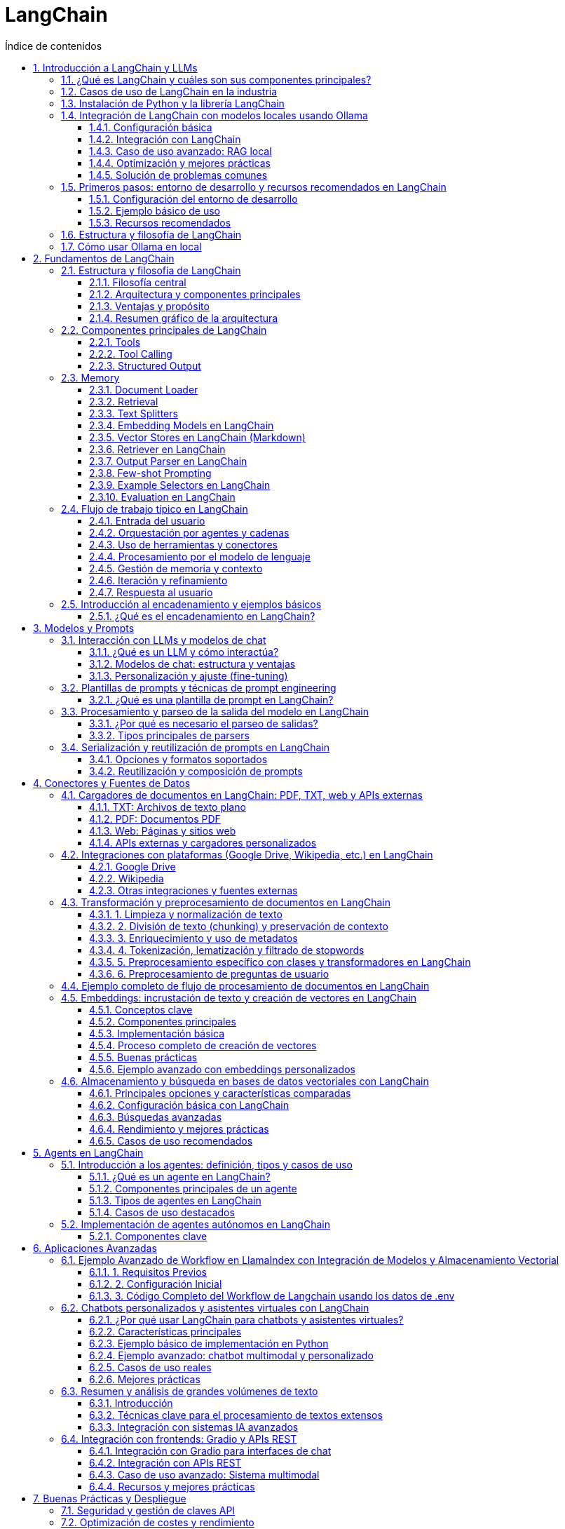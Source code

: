 = LangChain
:toc: 
:toc-title: Índice de contenidos
:sectnums:
:toclevels: 3
:source-highlighter: coderay

== Introducción a LangChain y LLMs

=== ¿Qué es LangChain y cuáles son sus componentes principales?

LangChain es un marco de trabajo de código abierto diseñado para facilitar la creación de aplicaciones basadas en modelos de lenguaje de gran tamaño (LLM), como chatbots, asistentes virtuales, sistemas de preguntas y respuestas o automatización inteligente. Su objetivo es proporcionar herramientas y abstracciones que permitan a los desarrolladores integrar LLMs con flujos de trabajo, fuentes de datos externas y herramientas, mejorando la personalización, precisión y relevancia de las respuestas generadas.

*Componentes principales de LangChain*

LangChain está construido sobre una arquitectura modular, donde cada componente aborda una necesidad específica en el desarrollo de aplicaciones de IA generativa:

- *Models (Modelos):* Permiten interactuar con diferentes LLMs, tanto comerciales (como GPT-3/4 de OpenAI) como de código abierto (BERT, Llama, etc.), a través de una interfaz unificada.
- *Prompts (Plantillas de peticiones):* Definen la estructura de las instrucciones que se envían al modelo. Incluyen plantillas reutilizables, ejemplos (few-shot learning) y combinaciones de prompts para obtener respuestas más precisas.
- *Chains (Cadenas):* Secuencias de pasos estructurados donde la salida de un componente es la entrada del siguiente. Permiten orquestar flujos de trabajo complejos, como consultar una base de datos y luego redactar una respuesta con el LLM.
- *Agents (Agentes):* Programas inteligentes capaces de decidir dinámicamente qué acción realizar, eligiendo entre varias herramientas o cadenas para resolver tareas complejas, como buscar información o realizar cálculos.
- *Memory (Memoria):* Permite almacenar y recuperar información del historial de la conversación, lo cual es esencial para mantener el contexto en interacciones prolongadas, como en chatbots conversacionales.
- *Tools (Herramientas):* Funciones o servicios externos que los agentes pueden invocar, como búsquedas web, APIs, calculadoras, etc.
- *Retrievers (Recuperadores):* Componentes que extraen información relevante desde fuentes vectoriales o bases de datos, facilitando la integración de datos externos y la búsqueda semántica.
- *Conectores de datos:* Permiten integrar la aplicación con diversas fuentes de datos (APIs, bases de datos, almacenamiento en la nube), asegurando un flujo de datos fluido.
- *pipes de procesamiento:* Gestionan flujos de trabajo para tareas como limpieza, transformación y preparación de datos.
- *Módulos de despliegue y supervisión:* Automatizan el despliegue y monitorización de las aplicaciones para facilitar su escalado y mantenimiento en producción.

En resumen, LangChain proporciona un conjunto de bloques de construcción modulares que permiten a los desarrolladores crear aplicaciones LLM avanzadas, integrando modelos, flujos de trabajo, memoria, herramientas externas y datos, todo de manera flexible y escalable.

=== Casos de uso de LangChain en la industria

LangChain se utiliza en múltiples industrias para crear aplicaciones potentes que integran modelos de lenguaje con datos y flujos de trabajo empresariales, mejorando la eficiencia y la experiencia del usuario.

*Ejemplos destacados:*

- *Retail:* LangChain permite desarrollar asistentes virtuales que gestionan hasta el 80% de las consultas de clientes, mejoran las recomendaciones de productos y automatizan la gestión de inventarios, incrementando las ventas y la satisfacción del cliente.

- *Salud:* Se emplea para simplificar la programación de citas, automatizar el análisis de historiales médicos y asistir en diagnósticos, reduciendo cargas administrativas hasta en un 40% y mejorando la atención al paciente.

- *Finanzas:* Facilita la detección de fraudes en tiempo real, ofrece asesoría financiera personalizada mediante chatbots y optimiza los procesos de cumplimiento normativo, aumentando la seguridad y eficiencia operativa.

- *Educación:* Permite personalizar la experiencia de aprendizaje, automatizar tareas administrativas y ofrecer traducción en tiempo real, adaptándose a las necesidades individuales de los estudiantes.

- *Atención al cliente:* Creación de chatbots y sistemas automáticos para gestionar consultas y tickets, mejorando tiempos de respuesta y satisfacción.

- *Generación de contenidos:* Automatiza la producción de textos para blogs, artículos y marketing, ahorrando tiempo y recursos.

- *Análisis de sentimientos:* Analiza grandes volúmenes de texto para comprender la opinión pública y apoyar decisiones empresariales.

- *Resumen y traducción de documentos:* Extrae información clave y traduce textos manteniendo contexto y precisión.

- *Sistemas de recomendación y búsqueda:* Personaliza sugerencias y mejora la relevancia en motores de búsqueda mediante consultas en lenguaje natural.

Empresas como Rakuten y Morningstar han implementado LangChain para acelerar el desarrollo de plataformas internas y chatbots avanzados que integran datos estructurados y no estructurados, demostrando la rapidez y eficacia del marco para crear soluciones inteligentes a gran escala.

En resumen, LangChain impulsa la transformación digital en sectores diversos al facilitar la integración de modelos de lenguaje con datos empresariales, optimizando procesos, mejorando la interacción con usuarios y aumentando la productividad.

=== Instalación de Python y la librería LangChain

Para comenzar a trabajar con LangChain es necesario tener Python instalado (versión 3.7 o superior). A continuación se detallan los pasos recomendados para la instalación:

. Verifica si tienes Python instalado ejecutando en la terminal:
+
----
python --version
----
Si no lo tienes, descárgalo desde la web oficial de Python e instálalo siguiendo las instrucciones para tu sistema operativo.

. (Opcional, pero recomendado) Crea un entorno virtual para aislar las dependencias del proyecto:
+
----
python -m venv langchain_env
----
Activa el entorno virtual:
- En Windows:
+
----
langchain_env\Scripts\activate
----
- En macOS/Linux:
+
----
source langchain_env/bin/activate
----

. Asegúrate de tener pip instalado (el gestor de paquetes de Python). Verifica con:
+
----
pip --version
----
Si no está instalado, sigue la guía oficial para instalar pip.

. Instala la librería LangChain ejecutando:
+
----
pip install langchain
----

. Si necesitas integraciones específicas (por ejemplo, con OpenAI o herramientas de la comunidad), instala los paquetes adicionales:
+
----
pip install langchain-openai
pip install langchain-community
----

. (Opcional) Instala otras dependencias según los modelos o servicios que vayas a utilizar, como:
+
----
pip install openai
pip install google-search-results
----

. Verifica que la instalación fue exitosa importando LangChain en Python:
+
----
python -c "import langchain; print(langchain.__version__)"
----

Si el comando anterior muestra la versión instalada sin errores, LangChain está listo para usarse en tu entorno. Para comenzar a desarrollar, consulta la documentación oficial y explora ejemplos básicos de uso.

=== Integración de LangChain con modelos locales usando Ollama

==== Configuración básica

. Instalar Ollama según tu sistema operativo:
+
[source,bash]
----
# Linux
curl -fsSL https://ollama.com/install.sh | sh

# Windows/macOS: Descargar instalador desde https://ollama.com
----

. Descargar un modelo LLM local (ej: Llama 3.2):
+
[source,bash]
----
ollama pull llama3.2
----

. Iniciar el servicio Ollama en segundo plano:
+
[source,bash]
----
ollama serve
----

==== Integración con LangChain

. Instalar dependencias necesarias:
+
[source,bash]
----
pip install langchain-ollama python-dotenv
----

. Código básico de integración:
+
[source,python]
----
from langchain_ollama import OllamaLLM
from langchain_core.prompts import ChatPromptTemplate

# Inicializar modelo local
llm = OllamaLLM(model="llama3.2")

# Crear cadena de procesamiento
prompt = ChatPromptTemplate.from_template("Responde sobre {tema}:")
chain = prompt | llm

# Ejecutar la cadena
response = chain.invoke({"tema": "el futuro de la IA"})
print(response)
----

==== Caso de uso avanzado: RAG local

. Estructura para Retrieval Augmented Generation:
+
[source,python]
----
from langchain_community.vectorstores import FAISS
from langchain_community.embeddings import OllamaEmbeddings

# 1. Crear embeddings locales
embeddings = OllamaEmbeddings(model="mxbai-embed-large")

# 2. Cargar documentos y crear vector store
documents = ["Texto documento 1", "Texto documento 2"]
vector_store = FAISS.from_texts(documents, embeddings)

# 3. Configurar cadena RAG
retriever = vector_store.as_retriever()
prompt_template = """Responde usando este contexto:
{context}

Pregunta: {question}"""

chain = (
    {"context": retriever, "question": RunnablePassthrough()}
    | ChatPromptTemplate.from_template(prompt_template)
    | OllamaLLM(model="llama3.2")
)
----

==== Optimización y mejores prácticas

.**Modelos recomendados:**
|===
| Modelo       | Tamaño | Uso de RAM | Caso de uso          
| Llama3.2:8b  | 4.7GB  | 8GB+       | Chat general         
| Phi-4:14b    | 9.1GB  | 16GB+      | RAG complejo         
| CodeLlama:7b | 3.8GB  | 6GB+       | Generación de código 
|===

**Comandos útiles:**
+
[source,bash]
----
# Listar modelos disponibles
ollama list

# Eliminar modelo
ollama rm <nombre_modelo>

# Actualizar Ollama
brew upgrade ollama  # macOS
sudo apt upgrade ollama  # Linux
----

==== Solución de problemas comunes

. **Error "Model not found":**
  - Verificar modelo descargado con `ollama list`
  - Ejecutar `ollama pull <nombre_modelo>`

. **Lentitud en respuestas:**
  - Reducir parámetros del modelo: `llm = OllamaLLM(model="llama3.2", num_ctx=512)`
  - Usar quantización: `ollama pull llama3.2:8b-q4_0`

. **Integración con Docker:**
+
[source,bash]
----
docker run -d --gpus=all -v ollama:/root/.ollama -p 11434:11434 ollama/ollama
----

----
Esta configuración permite desarrollar aplicaciones AI locales con total privacidad, combinando la flexibilidad de LangChain con el rendimiento de Ollama.
----

=== Primeros pasos: entorno de desarrollo y recursos recomendados en LangChain

==== Configuración del entorno de desarrollo

- Instala Python 3.7 o superior.
- Crea un entorno virtual:
+
[source,bash]
----
python -m venv langchain-env
source langchain-env/bin/activate   # Windows: langchain-env\Scripts\activate
----
- Instala LangChain y dependencias:
+
[source,bash]
----
pip install langchain faiss-cpu langchain_community openai python-dotenv
----
- Crea un archivo `.env` y añade tu clave API:
+
[source]
----
OPENAI_API_KEY=tu_clave_api_aquí
----

==== Ejemplo básico de uso

[source,python]
----
import os
from dotenv import load_dotenv
from langchain.llms import OpenAI
from langchain.prompts import PromptTemplate
from langchain.chains import LLMChain

load_dotenv()
llm = OpenAI(temperature=0.7)
prompt = PromptTemplate(
    input_variables=["tema"],
    template="Escribe un párrafo corto sobre {tema}."
)
cadena = LLMChain(llm=llm, prompt=prompt)
resultado = cadena.run("inteligencia artificial")
print(resultado)
----

==== Recursos recomendados

- Documentación oficial: https://python.langchain.com/docs/
- Curso DeepLearning.ai: https://www.deeplearning.ai/short-courses/langchain-chat-with-your-data/
- Comunidad GitHub: https://github.com/langchain-ai/langchain

=== Estructura y filosofía de LangChain

- Filosofía: modularidad, reutilización y escalabilidad para construir aplicaciones con LLMs.
- Componentes principales:
  * Enlaces (Links): unidades básicas de procesamiento.
  * Cadenas (Chains): secuencias de enlaces para flujos de trabajo.
  * Agentes: deciden dinámicamente qué acciones o herramientas usar.
  * Herramientas (Tools): funcionalidades externas (APIs, bases de datos, etc.).
  * Memoria: almacena contexto e historial.
  * Integración de datos: conecta fuentes externas y soporta RAG.
- Ventajas:
  * Componentes intercambiables y reutilizables.
  * Integración sencilla de modelos y datos.
  * Soporte para agentes autónomos y flujos complejos.

=== Cómo usar Ollama en local

- Requisitos: CPU 64 bits, 8-16 GB RAM, Windows/macOS/Linux, espacio libre en disco.
- Instalación:
+
[source,bash]
----
# Linux
curl -fsSL https://ollama.com/install.sh | sh

# macOS/Windows: descarga el instalador desde la web oficial y ejecútalo.
ollama --version
----
- Descargar y ejecutar modelo:
+
[source,bash]
----
ollama pull llama3.2
ollama run llama3.2
----
- Comandos útiles:
  * `ollama list` (listar modelos)
  * `ollama rm <modelo>` (eliminar modelo)
  * `/clear` (limpiar contexto en chat)
  * `/bye` (salir)
- Uso avanzado:
  * Docker: `docker run -d --gpus=all -v ollama:/root/.ollama -p 11434:11434 --name ollama ollama/ollama`
  * Integración con Python mediante API local.
- Consejos:
  * Ideal para trabajar offline y mantener privacida.
  * Prueba modelos ligeros si tienes poca RAM.
  * Consulta la documentación y comunidad para soporte y ejemplos.

----
Este bloque cubre: configuración y recursos de LangChain, su estructura y filosofía, y el uso de Ollama en local, todo en formato asciidoctor.
----


== Fundamentos de LangChain

=== Estructura y filosofía de LangChain

==== Filosofía central

LangChain es un framework de código abierto diseñado para facilitar la creación de aplicaciones avanzadas basadas en modelos de lenguaje de gran tamaño (LLM), como chatbots, asistentes virtuales y sistemas de consulta inteligente. Su filosofía se basa en la modularidad, la flexibilidad y la integración, permitiendo a los desarrolladores construir soluciones personalizadas, escalables y adaptadas a contextos específicos.

==== Arquitectura y componentes principales

- **Modularidad por bloques:** LangChain organiza su arquitectura en bloques o módulos independientes, cada uno encargado de una función específica. Estos bloques pueden combinarse y encadenarse según la lógica de la aplicación, lo que facilita la personalización y el mantenimiento.

- **Componentes clave:**
  * **Enlaces (Links):** Unidades básicas de procesamiento, responsables de tareas como transformación de datos, acceso a fuentes externas o invocación de modelos.
  * **Cadenas (Chains):** Secuencias de enlaces que definen flujos de trabajo completos, desde la entrada del usuario hasta la generación de la respuesta. Las cadenas permiten conectar modelos, herramientas y datos externos en procesos automatizados y sensibles al contexto.
  * **Agentes:** Programas que ejecutan cadenas y pueden tomar decisiones dinámicas sobre qué acciones realizar o qué herramientas utilizar, dotando a la aplicación de autonomía y razonamiento avanzado.
  * **Gestión de prompts:** Herramientas para diseñar y afinar cómo se comunica la aplicación con los LLM, optimizando la interacción y la calidad de las respuestas.
  * **Memoria contextual:** Mecanismos para mantener el estado y el contexto de la conversación, logrando experiencias más naturales y personalizadas.
  * **Cargadores de documentos e integración de datos:** Permiten conectar la aplicación con bases de conocimiento, documentos y fuentes externas, enriqueciendo la información disponible para el modelo.

==== Ventajas y propósito

- **Optimización del diálogo:** Facilita la gestión de conversaciones complejas y coherentes, mejorando la experiencia del usuario.
- **Escalabilidad y personalización:** Permite adaptar y escalar aplicaciones fácilmente mediante la combinación de módulos reutilizables.
- **Integración de datos externos:** Conecta los LLM con fuentes de datos específicas del dominio o del usuario, superando las limitaciones de los modelos puros.
- **Desarrollo ágil:** Proporciona herramientas y estructuras que aceleran el desarrollo de aplicaciones inteligentes y contextuales.

==== Resumen gráfico de la arquitectura

[diagrama]
----
Usuario
  ↓
Gestión de Prompt
  ↓
Cadenas (Chains)
  ↓
Agentes (opcional)
  ↓
Fuentes externas / Memoria / Herramientas
  ↓
Respuesta al usuario
----

LangChain actúa como una capa de orquestación entre los LLM y el mundo real, permitiendo construir aplicaciones inteligentes, contextuales y conectadas con datos y herramientas externas, todo bajo una filosofía modular y flexible.

=== Componentes principales de LangChain

==== Tools

Las **Tools** en LangChain son funciones Python encapsuladas con un esquema (nombre, descripción, argumentos) que pueden ser llamadas por modelos de lenguaje, como Llama3.2 en Ollama, para ejecutar tareas externas (cálculos, búsquedas, consultas API, etc.)[1][2][5][6][7]. Esto amplía las capacidades del LLM más allá de la simple generación de texto, permitiendo agentes y cadenas que interactúan con el mundo real. Las tools se definen fácilmente usando el decorador `@tool`, y pueden ser conectadas a modelos que soportan "tool calling"[1][2][6].

.¿Cómo se trabaja con Tools?
1. **Definir la tool**: Usando el decorador `@tool`, se crea una función con nombre, descripción y argumentos inferidos automáticamente[1][6][7].
2. **Vincular la tool al modelo**: Se utiliza `.bind_tools([tool])` para que el modelo pueda decidir cuándo y cómo llamar a la tool[2][4].
3. **Invocar el modelo**: El usuario interactúa con el modelo y, si es necesario, el LLM solicita la ejecución de la tool y usa el resultado en su respuesta[2][5].

.Ejemplo completo: sumar dos números con una tool y Llama3.2 local en Ollama
[source,python]
----
from langchain_core.tools import tool
from langchain_ollama.chat_models import ChatOllama
from langgraph.prebuilt import create_react_agent

@tool
def sumar(a: int, b: int) -> int:
    """Suma dos números y devuelve el resultado."""
    return a + b

@tool
def restar(a: int, b: int) -> int:
    """Resta dos números y devuelve el resultado."""
    return a - b

# Crear el agente que ejecutará automáticamente las tools
llm = ChatOllama(model="llama3.2", temperature=0)
agente = create_react_agent(llm, [sumar, restar])

# Usar el agente
user_input = "¿Cuánto es 15 más 27?"
resultado = agente.invoke({"messages": [("user", user_input)]})

print("Resultado final:", resultado["messages"][-1].content)
----

.Detalles técnicos y ventajas
- El decorador `@tool` infiere automáticamente el nombre, descripción y argumentos a partir de la función y su docstring[1][6][7].
- El modelo puede inspeccionar el esquema de la tool (nombre, descripción, args) y decidir cuándo llamarla[1][2].
- El resultado de la tool se integra en la respuesta final del modelo, permitiendo respuestas precisas y acciones automatizadas[2][5].
- Se pueden definir tools para tareas mucho más avanzadas: llamadas API, scraping, consultas a bases de datos, análisis de sentimiento, etc.[5][7].

==== Tool Calling 

El **Tool Calling** permite a los LLMs llamar funciones externas (tools) para realizar acciones específicas. Los modelos deciden cuándo y cómo usar estas herramientas basándose en el contexto de la consulta, combinando generación de texto con ejecución de código[1][2][5].

.Componentes principales
1. **Tool**: Función Python con esquema definido (nombre, descripción, parámetros)
2. **Modelo con soporte para tool calling**: Debe entender cómo generar llamadas estructuradas
3. **Ejecutor**: Mecanismo para invocar la herramienta y devolver resultados al modelo[1][4]

.Ejemplo completo: Calculadora con Llama3.2 local
[source,python]
----
from langchain_ollama import ChatOllama
from langchain_core.tools import tool

# 1. Definir herramienta de suma
@tool
def sumar(a: int, b: int) -> int:
    """Suma dos números enteros y devuelve el resultado."""
    return a + b

# 2. Configurar modelo local
llm = ChatOllama(model="llama3.2", temperature=0)

# 3. Vincular herramienta al modelo
modelo_con_tools = llm.bind_tools([sumar])

# 4. Consulta que requiere usar la tool
respuesta = modelo_con_tools.invoke("¿Cuánto es 15 más 27? Por favor usa la calculadora.")

# 5. Extraer y ejecutar tool call
if hasattr(respuesta, 'tool_calls'):
    for tool_call in respuesta.tool_calls:
        if tool_call['name'] == 'sumar':
            args = tool_call['args']
            resultado = sumar.invoke(args)  # Use invoke instead
            print(f"Resultado de la suma: {resultado}")
else:
    print(respuesta)
----

.Flujo de ejecución
1. El modelo detecta que la consulta requiere una operación matemática
2. Genera una llamada estructurada a la tool `sumar` con parámetros (a=15, b=27)
3. El sistema ejecuta la función con los argumentos proporcionados
4. Se muestra el resultado: "Resultado de la suma: 42"

.Características clave
- El decorador `@tool` genera automáticamente el esquema de la función[1][6]
- `bind_tools` vincula las herramientas al modelo para su reconocimiento[2][4]
- Los modelos deciden dinámicamente cuándo usar tools[1][5]
- Soporte para ejecución local y privada con Ollama[2][5]

==== Structured Output

El **Structured Output** en LangChain permite que los modelos de lenguaje generen respuestas en formatos estructurados (como JSON o modelos Pydantic) en vez de solo texto libre. Esto facilita la integración directa con sistemas, la validación automática de datos y el procesamiento consistente de la información, siendo ideal para aplicaciones empresariales, extracción de datos, generación de informes y workflows automatizados[2][3][4][6].

.¿Cómo se trabaja con Structured Output?
1. **Definir un esquema estructurado** (por ejemplo, con Pydantic) que describe el formato de la respuesta esperada.
2. **Configurar un parser** que convierte la salida textual del modelo en un objeto Python validado.
3. **Instruir al modelo** para que siga el formato estructurado usando instrucciones de formato en el prompt.
4. **Invocar el modelo** y parsear la respuesta para obtener el objeto estructurado.

.Ejemplo completo: reporte meteorológico estructurado con Llama3.2 local en Ollama
[source,python]
----
from pydantic import BaseModel, Field
from langchain_ollama import OllamaLLM
from langchain_core.output_parsers import PydanticOutputParser

class DatosMeteorologicos(BaseModel):
    ciudad: str = Field(description="Nombre de la ciudad analizada")
    temperatura_actual: float = Field(description="Temperatura en grados Celsius")
    condiciones: str = Field(description="Descripción del clima")
    pronostico: dict = Field(description="Pronóstico para las próximas 24 horas")

llm = OllamaLLM(model="llama3.2", temperature=0.3)
parser = PydanticOutputParser(pydantic_object=DatosMeteorologicos)

prompt_template = """
Genera un reporte meteorológico REAL para {ubicacion}. NO devuelvas un esquema, devuelve datos reales.

{format_instructions}

IMPORTANTE: Devuelve un JSON válido con datos meteorológicos REALES para {ubicacion}, no un esquema o descripción del formato.

Ejemplo de respuesta esperada:
{{
    "ciudad": "Madrid",
    "temperatura_actual": 22.5,
    "condiciones": "Soleado",
    "pronostico": {{"temperatura_maxima": 25, "temperatura_minima": 18, "descripcion": "Parcialmente nublado"}}
}}
"""

prompt = prompt_template.format(
    ubicacion="Madrid",
    format_instructions=parser.get_format_instructions()
)

respuesta_cruda = llm.invoke(prompt)
datos_estructurados = parser.parse(respuesta_cruda)

print(f"Ciudad: {datos_estructurados.ciudad}")
print(f"Temperatura: {datos_estructurados.temperatura_actual}°C")
print(f"Condiciones: {datos_estructurados.condiciones}")
print("Pronóstico:", datos_estructurados.pronostico)
----

=== Memory

La memoria permite a los modelos mantener el contexto entre interacciones, esencial para chatbots y asistentes virtuales. 

.Funciona almacenando:
- Historial completo de conversaciones (buffer)
- Resúmenes de interacciones largas
- Entidades clave y sus relaciones[1][6][8]

.Implementación básica con ConversationBufferMemory
[source,python]
----
from langchain_community.llms import Ollama
from langchain.chains import ConversationChain
from langchain.memory import ConversationBufferMemory

# Configurar modelo local con memoria
llm = Ollama(model="llama3.2", temperature=0.7)
memory = ConversationBufferMemory()
conversation = ConversationChain(
    llm=llm,
    memory=memory,
    verbose=True  # Muestra el proceso interno
)

# Primera interacción
response1 = conversation.predict(input="Hola, me llamo Juan")
print("Asistente:", response1)

# Segunda interacción con contexto preservado
response2 = conversation.predict(input="¿Recuerdas mi nombre?")
print("Asistente:", response2)
----

.Tipos avanzados de memoria
1. **ConversationSummaryMemory**: Reduce el uso de tokens con resúmenes[1]
2. **ConversationBufferWindowMemory**: Limita el historial a las últimas K interacciones[1]
3. **EntityMemory**: Recuerda entidades específicas (nombres, fechas)[7][8]

.Mejores prácticas
- Usar `return_messages=True` para formato de chat estructurado[6]
- Limitar el buffer a 2000 tokens para evitar sobrecarga[8]
- Combinar con RAG para contexto ampliado[1][9]
- Persistir en disco con `FileChatMessageHistory` para conversaciones largas[3]

==== Document Loader

Los Document Loaders son componentes de LangChain que cargan datos de diversas fuentes (PDFs, CSVs, webs, etc.) al formato estándar `Document` de LangChain, permitiendo su posterior procesamiento y análisis. Son esenciales para construir sistemas de Recuperación Aumentada por Generación (RAG), donde se integra conocimiento específico en aplicaciones de IA locales con modelos como Llama3.2[1][3][5][8].

.Implementación con modelo local Llama3.2
[source,python]
----
from langchain_community.document_loaders import PyPDFLoader
from langchain_text_splitters import RecursiveCharacterTextSplitter
from langchain_community.embeddings import OllamaEmbeddings
from langchain_community.vectorstores import FAISS
from langchain_community.llms import Ollama
from langchain.chains import RetrievalQA

# Cargar documento PDF (4 páginas)
loader = PyPDFLoader("data/kotlin.pdf")
pages = loader.load()

# Dividir en chunks semánticos
splitter = RecursiveCharacterTextSplitter(
    chunk_size=1000,
    chunk_overlap=200,
    separators=["\n\n", "\n", "(?<=\. )", " ", ""]
)
chunks = splitter.split_documents(pages)

# Usar modelo local para embeddings
embeddings = OllamaEmbeddings(model="llama3.2")
vector_store = FAISS.from_documents(chunks, embeddings)

llm = Ollama(model="llama3.2", temperature=0.3)
qa_chain = RetrievalQA.from_chain_type(
    llm=llm,
    retriever=vector_store.as_retriever(search_kwargs={"k": 3}),
    chain_type="stuff"
)

respuesta = qa_chain.invoke("¿De qué trata el documento?")
print(respuesta["result"])
----

.Tipos comunes de Document Loaders
|===
| Tipo                | Fuente                  | Ejemplo de uso                     
| `PyPDFLoader`       | Archivos PDF            | `PyPDFLoader("manual.pdf").load()`  
| `CSVLoader`         | Archivos CSV            | `CSVLoader("datos.csv").load()`     
| `WebBaseLoader`     | Páginas web             | `WebBaseLoader(["https://ejemplo.com"]).load()` 
| `TextLoader`        | Archivos de texto       | `TextLoader("notas.txt").load()`    
|===

.Buenas prácticas
- Usar `chunk_size` entre 500-1500 tokens para equilibrio contexto/eficiencia[3][5]
- Incluir metadatos relevantes para trazabilidad (`source`, `page`, etc.)
- Combinar con modelos locales para privacidad total[8][9]
- Usar `lazy_load` para grandes datasets[2]

==== Retrieval
El **Retrieval** en LangChain se refiere al proceso de recuperar información relevante de fuentes externas para mejorar las respuestas de los LLMs. Es fundamental en sistemas RAG (Retrieval-Augmented Generation). 

.Componentes clave:
* **Document Loaders**: Carga de documentos (PDFs, webs, BD)
* **Text Splitters**: División de textos en fragmentos manejables
* **Embeddings**: Vectorización del contenido usando modelos como Nomic-embed-text
* **Vector Stores**: Almacenamiento eficiente de vectores (Chroma, Milvus)
* **Retrievers**: Algoritmos de búsqueda semántica

.Proceso de implementación
1. Cargar documentos con `PyPDFLoader`
2. Dividir textos con `RecursiveCharacterTextSplitter`
3. Generar embeddings con Ollama
4. Almacenar en base de datos vectorial
5. Configurar cadena de recuperación con LangChain

.Ejemplo completo: Búsqueda semántica en documentos técnicos con Llama3.2 local
[source,python]
----
from langchain_community.document_loaders import PyPDFLoader
from langchain_text_splitters import RecursiveCharacterTextSplitter
from langchain_ollama import OllamaEmbeddings, OllamaLLM
from langchain_community.vectorstores import Chroma
from langchain.chains import RetrievalQA

# 1. Cargar documento
loader = PyPDFLoader("data/kotlin.pdf")
documents = loader.load()

# 2. Dividir texto
text_splitter = RecursiveCharacterTextSplitter(chunk_size=1000, chunk_overlap=200)
texts = text_splitter.split_documents(documents)

# 3. Crear embeddings con modelo local
embeddings = OllamaEmbeddings(model="nomic-embed-text:latest")

# 4. Almacenar en ChromaDB
vectorstore = Chroma.from_documents(
    texts,
    embeddings,
    collection_name="tech-docs"
)

# 5. Configurar retriever
retriever = vectorstore.as_retriever(search_kwargs={"k": 3})

# 6. Crear cadena QA con Llama3.2
llm = OllamaLLM(model="llama3.2")
qa_chain = RetrievalQA.from_chain_type(
    llm,
    retriever=retriever,
    chain_type="stuff"
)

# Ejemplo de uso
query = "¿Se trata la programacion orientada a objetos kotlin?"
result = qa_chain({"query": query})
print(result["result"])
----

.Este sistema permite:
* Búsqueda semántica en documentos técnicos
* Respuestas contextualizadas usando Llama3.2
* Operación local sin dependencia de servicios externos

.La arquitectura combinada de LangChain + Ollama + Chroma muestra cómo:
1. Los `Document Loaders` ingieren datos en crudo
2. Los `Embeddings` crean representaciones vectoriales
3. El `Vector Store` permite búsquedas eficientes
4. El LLM local genera respuestas enriquecidas

==== Text Splitters

Los **Text Splitters** son componentes críticos en el procesamiento de documentos para LLMs, diseñados para dividir textos en fragmentos manejables manteniendo la coherencia semántica[1][4]. Su función principal es adaptar contenidos extensos a los límites de contexto de los modelos, mejorando la eficiencia en tareas como RAG (Retrieval-Augmented Generation).

.Componentes clave:
* **Estrategia recursiva**: Divide jerárquicamente (párrafos → oraciones → palabras)[1][3]
* **Control de tamaño**: `chunk_size` define longitud máxima por fragmento
* **Solapamiento contextual**: `chunk_overlap` preserva contexto entre chunks[5]

.Implementación práctica
[source,python]
----
# Ejemplo completo con Llama3.2 y Ollama
from langchain_community.document_loaders import PyPDFLoader
from langchain_text_splitters import RecursiveCharacterTextSplitter
from langchain_community.llms import Ollama

# 1. Cargar documento técnico
loader = PyPDFLoader("data/kotlin.pdf")
documents = loader.load()

# 2. Configurar splitter recursivo
text_splitter = RecursiveCharacterTextSplitter(
    chunk_size=1000,
    chunk_overlap=200,
    separators=["\n\n", "\n", ". ", " ", ""]
)
text_chunks = text_splitter.split_documents(documents)

# 3. Procesar chunks con modelo local
llm = Ollama(model="llama3.2")  # Versión 8B para mejor rendimiento

# Analizar primer chunk
primer_chunk = text_chunks[0].page_content
analisis = llm.invoke(
    f"Resume este fragmento técnico manteniendo términos clave:\n{primer_chunk}"
)

print(f"Chunk dividido: {len(primer_chunk)} caracteres")
print(f"Resumen modelo:\n{analisis}")
----


.Este flujo muestra:
* Carga de PDFs con `PyPDFLoader`[1]
* División inteligente preservando estructura jerárquica[3][5]
* Procesamiento local con modelo Llama3 mediante Ollama[6]

.Parámetros clave para `RecursiveCharacterTextSplitter`:
|===
| Parámetro | Función | Valor típico

| chunk_size | Tamaño máximo por fragmento | 500-1500 caracteres
| chunk_overlap | Contexto entre fragments | 10-20% del chunk_size
| separators | Prioridad de división | ["\n\n", "\n", ". "]
|===

.**Optimización para manuales técnicos:**
- Usar `separators=["\n\n## ", "\n\n", "\n"]` para secciones Markdown
- Ajustar `chunk_size` según densidad de información
- Mantener `chunk_overlap` bajo para evitar redundancias

==== Embedding Models en LangChain

Los **Embedding Models** transforman texto en representaciones vectoriales que capturan significado semántico, permitiendo comparaciones matemáticas entre contenidos[1][4]. En LangChain facilitan operaciones como búsqueda semántica y RAG (Retrieval-Augmented Generation).

.Características clave:
* **Vectorización contextual**: Conversión de texto a arrays numéricos densos[5]
* **Preservación semántica**: Relaciones espaciales reflejan similitudes conceptuales[6]
* **Interoperabilidad**: Interface unificada para múltiples proveedores[4]

.Implementación con Ollama
[source,python]
----
# Ejemplo completo usando Llama3.2 y Ollama
from langchain_community.document_loaders import PyPDFLoader
from langchain_text_splitters import RecursiveCharacterTextSplitter
from langchain_community.embeddings import OllamaEmbeddings
from langchain_community.vectorstores import Chroma
from langchain_community.llms import Ollama

# 1. Cargar documento técnico
loader = PyPDFLoader("data/kotlin.pdf")
documents = loader.load()

# 2. Dividir texto
text_splitter = RecursiveCharacterTextSplitter(
    chunk_size=800,
    chunk_overlap=150
)
texts = text_splitter.split_documents(documents)

# 3. Generar embeddings locales
embeddings = OllamaEmbeddings(model="nomic-embed-text:latest")  # Modelo especializado[5]

# 4. Almacenar vectores
vectorstore = Chroma.from_documents(
    texts,
    embeddings,
    collection_name="iot-embeddings"
)

# 5. Búsqueda semántica
query = "¿En qué tema se ve el testing en kotlin?"  
docs = vectorstore.similarity_search(query, k=2)

# 6. Integración con LLM
llm = Ollama(model="llama3.2")
contexto = "\n".join([doc.page_content for doc in docs])
respuesta = llm.invoke(f"Contexto:\n{contexto}\n\nPregunta: {query}")

print(f"Respuesta contextualizada:\n{respuesta}")
----

.Flujo de trabajo
1. **Ingestión**: `PyPDFLoader` carga documentos PDF[3]
2. **Fragmentación**: Splitter divide texto preservando contexto[1]
3. **Vectorización**: Ollama genera embeddings con modelo local[2][5]
4. **Almacenamiento**: Chroma guarda vectores para búsqueda eficiente[3]
5. **Consulta**: Búsqueda semántica encuentra fragmentos relevantes[4]
6. **Generación**: LLM local produce respuesta usando contexto[3]

.Configuración avanzada
|===
| Parámetro | Función | Valor óptimo
| Modelo embedding | Determina calidad vectorial | `nomic-embed-text` o `mxbai-embed-large`[5]
| Tamaño de chunk | Balance contexto/eficiencia | 500-1000 tokens
| Dimensión vector | Densidad información | 768-1024 (modelos modernos)
|===

.**Ventajas clave:**
- Operación 100% local sin APIs externas[2][3]
- Baja latencia en generación de embeddings[5]
- Integración nativa con ecosistema LangChain[4]

==== Vector Stores en LangChain (Markdown)

Los **Vector Stores** almacenan y permiten búsquedas eficientes sobre embeddings, fundamentales para sistemas RAG en LangChain.

.Características principales:
* Almacenamiento vectorial de fragmentos de texto procesados
* Búsqueda semántica por similitud de vectores
* Integración con bases como Chroma para uso local

.Implementación con Chroma y Ollama (Markdown)
[source,python]
----
# Ejemplo: procesamiento de un documento Markdown local
from langchain_community.document_loaders import TextLoader
from langchain_text_splitters import RecursiveCharacterTextSplitter
from langchain_community.embeddings import OllamaEmbeddings
from langchain_community.vectorstores import Chroma
from langchain_community.llms import Ollama

# 1. Cargar documento Markdown
loader = TextLoader("data/ia.md", encoding="utf-8")
documents = loader.load()

# 2. Dividir texto en fragmentos
text_splitter = RecursiveCharacterTextSplitter(
    chunk_size=1200,
    chunk_overlap=240
)
texts = text_splitter.split_documents(documents)

# 3. Generar embeddings locales
embeddings = OllamaEmbeddings(model="nomic-embed-text:latest")

# 4. Configurar ChromaDB
vector_store = Chroma.from_documents(
    documents=texts,
    embedding=embeddings,
    persist_directory="vector_db",
    collection_name="markdown-ia"
)

# 5. Búsqueda semántica
query = "¿Qué es la inteligencia artificial?"
results = vector_store.similarity_search(query, k=3)

# 6. Integración con LLM local
llm = Ollama(model="llama3.2")
contexto = "\n\n".join([doc.page_content for doc in results])
respuesta = llm.invoke(f"Contexto:\n{contexto}\n\nPregunta: {query}")

print(f"Respuesta contextualizada:\n{respuesta}")
----

.Flujo de trabajo
1. Carga de Markdown con `TextLoader`
2. Fragmentación semántica con splitter recursivo
3. Vectorización local de textos con Ollama
4. Almacenamiento y consulta en ChromaDB
5. Respuesta contextualizada con Llama3.2

.**Ventajas**:
- Procesamiento y búsqueda local sobre documentos Markdown
- Integración nativa con LangChain y Ollama
- Ejemplo práctico y reproducible para flujos de IA documentados en AsciiDoc[1][2]

==== Retriever en LangChain

El **Retriever** es el componente central en sistemas RAG que recupera documentos relevantes para una consulta usando búsqueda semántica[1][3]. Su función principal es conectar la consulta del usuario con la información almacenada en bases vectoriales[5][9].

.Características clave:
* **Interfaz estandarizada**: Recibe strings y devuelve documentos[1][9]
* **Búsqueda contextual**: Utiliza embeddings y metadatos para relevancia[3][6]
* **Integración modular**: Funciona con múltiples bases vectoriales (Chroma, Redis)[3][7]

.Implementación con Ollama
[source,python]
----
# Ejemplo completo usando Llama3.2 y ChromaDB
from langchain_community.document_loaders import TextLoader
from langchain_text_splitters import RecursiveCharacterTextSplitter
from langchain_community.embeddings import OllamaEmbeddings
from langchain_community.vectorstores import Chroma
from langchain.chains import RetrievalQA
from langchain_community.llms import Ollama

# 1. Cargar documento técnico
loader = TextLoader("data/ia.md", encoding="utf-8")
documents = loader.load()

# 2. Dividir texto
text_splitter = RecursiveCharacterTextSplitter(
    chunk_size=200,
    chunk_overlap=20
)
texts = text_splitter.split_documents(documents)

# 3. Generar embeddings locales
embeddings = OllamaEmbeddings(model="nomic-embed-text:latest")

# 4. Configurar vector store
vector_db = Chroma.from_documents(
    texts,
    embeddings,
    persist_directory="retriever_db"
)

# 5. Crear retriever personalizado (remove score_threshold)
retriever = vector_db.as_retriever(
    search_type="similarity",
    search_kwargs={"k": 3}
)

# 6. Integrar con modelo local
llm = Ollama(model="llama3.2", temperature=0.1)
qa_chain = RetrievalQA.from_chain_type(
    llm,
    retriever=retriever,
    chain_type="stuff",
    return_source_documents=True
)

# Ejemplo de uso (use invoke instead of __call__)
consulta = "qué hizo Douglas Lenat en 1979?"
resultado = qa_chain.invoke({"query": consulta})
print(resultado["result"])
----

.Flujo de trabajo
1. **Carga**: `TextLoader` ingiere documentos Markdown/PDF[3][7]
2. **Fragmentación**: Splitter recursivo mantiene contexto[1][6]
3. **Vectorización**: Modelo Nomic-embed-text local via Ollama[5][10]
4. **Almacenamiento**: ChromaDB persiste vectores y metadatos[3][9]
5. **Búsqueda**: Retriever filtra por similitud y umbral[1][5]
6. **Generación**: Llama3.2 crea respuesta contextualizada[10][11]

.Configuración avanzada
|===
| Parámetro | Función | Valor óptimo
| search_type | Algoritmo de búsqueda | `similarity`/`mmr`[1][9]
| k | Resultados a retornar | 3-5 según precisión[3][5]
| score_threshold | Filtro de relevancia | 0.6-0.8[3][7]
|===

.**Optimizaciones:**
- Usar `search_type="mmr"` para diversidad en resultados[1][9]
- Combinar filtros de metadatos con búsqueda semántica[3][5]
- Implementar caché de embeddings para consultas recurrentes[7][10]

==== Output Parser en LangChain

Los **Output Parsers** transforman respuestas textuales de LLMs en formatos estructurados (JSON, listas, objetos Python)[1][3]. Esenciales para integrar salidas de modelos en aplicaciones, permiten:

* Normalización de respuestas
* Validación de estructuras de datos
* Conversión a formatos consumibles por sistemas externos[3][6]

.Tipos principales
* **StructuredOutputParser**: Crea diccionarios según esquema personalizado[3][6]
* **ListOutputParser**: Convierte textos en listas Python[3]
* **DatetimeOutputParser**: Extrae fechas/horas en objetos datetime[3]
* **PydanticOutputParser**: Valida salidas contra modelos Pydantic[6]

.Implementación con Ollama
[source,python]
----
# Ejemplo completo con Llama3.2 y StructuredOutputParser
from langchain_community.llms import Ollama
from langchain.output_parsers import StructuredOutputParser, ResponseSchema
from langchain.prompts import PromptTemplate

# 1. Definir esquema de respuesta
response_schemas = [
    ResponseSchema(name="concepto", description="Concepto técnico explicado"),
    ResponseSchema(name="aplicacion", description="Uso práctico en IA"),
    ResponseSchema(name="ejemplo", description="Ejemplo de código breve")
]

# 2. Configurar parser y modelo local
output_parser = StructuredOutputParser.from_response_schemas(response_schemas)
llm = Ollama(model="llama3.2")

# 3. Crear prompt con instrucciones
format_instructions = output_parser.get_format_instructions()
template = """
Explica el concepto de {tema} en inteligencia artificial.
Incluye una aplicación práctica y un ejemplo de código.

IMPORTANTE: Responde ÚNICAMENTE con un JSON válido en el formato exacto especificado.

{format_instructions}

Responde solo con el JSON, sin texto adicional antes o después.
"""

prompt = PromptTemplate(
    template=template,
    input_variables=["tema"],
    partial_variables={"format_instructions": format_instructions}
)

# 4. Ejecutar y parsear
consulta = prompt.format(tema="attention mechanism")
print("Prompt enviado:")
print(consulta)
print("\n" + "="*50 + "\n")

respuesta_cruda = llm.invoke(consulta)
print("Respuesta cruda del modelo:")
print(repr(respuesta_cruda))  # Use repr to see exact content
print("\n" + "="*50 + "\n")

# Try to parse only if we have content
if respuesta_cruda and respuesta_cruda.strip():
    try:
        respuesta_estructurada = output_parser.parse(respuesta_cruda)
        print(f"Concepto: {respuesta_estructurada['concepto']}")
        print(f"Aplicación: {respuesta_estructurada['aplicacion']}")
        print(f"Ejemplo:\n{respuesta_estructurada['ejemplo']}")
    except Exception as e:
        print(f"Error parsing: {e}")
        print("Raw response:", respuesta_cruda)
else:
    print("Empty response from model")
----

.Flujo de trabajo
1. **Definición de esquema**: Especifica estructura requerida[3][6]
2. **Generación de instrucciones**: `get_format_instructions()` crea texto para prompt[3]
3. **Ejecución del modelo**: Llama3.2 genera respuesta textual[9][10]
4. **Validación y parsing**: Convierte texto a estructura validada[1][6]

.Configuración avanzada
|===
| Parámetro | Función | Ejemplo
| ResponseSchema | Define campos y descripciones | `name="email", description="dirección de correo"`
| search_kwargs | Controla comportamiento de búsqueda | `k=3` (número de resultados)
|===

.**Ventajas clave:**
- Integración con modelos locales via Ollama[9][10]
- Validación automática de estructuras[6]
- Compatibilidad con múltiples formatos de salida[1][3]

==== Few-shot Prompting

El **few-shot prompting** es una técnica que proporciona ejemplos contextuales al LLM para guiar su comportamiento en tareas específicas[1][6]. 

.En LangChain se implementa mediante:
* **Ejemplos demostrativos**: Pares entrada-salida que ilustran la tarea[3][7]
* **Plantillas estructuradas**: Formateo consistente usando `FewShotPromptTemplate`[4][8]
* **Selectores dinámicos**: Mecanismos para optimizar ejemplos usados (ej: `LengthBasedExampleSelector`)[4][7]

.Implementación con Ollama
[source,python]
----
# Ejemplo completo usando Llama3.2 y few-shot prompting
from langchain_community.llms import Ollama
from langchain.prompts import FewShotPromptTemplate, PromptTemplate

# 1. Definir ejemplos demostrativos
examples = [
    {
        "pregunta": "¿Cómo calibrar un sensor de temperatura?",
        "respuesta": "1. Encender el dispositivo\n2. Aplicar fuente de referencia\n3. Ajustar hasta coincidir valor esperado"
    },
    {
        "pregunta": "¿Procedimiento para reinicio de fábrica?",
        "respuesta": "1. Mantener botón power 10s\n2. Seleccionar 'Restablecer'\n3. Confirmar con contraseña admin"
    }
]

# 2. Crear plantilla de formato para ejemplos
example_template = """
Pregunta: {pregunta}
Respuesta: {respuesta}
"""
example_prompt = PromptTemplate(
    input_variables=["pregunta", "respuesta"],
    template=example_template
)

# 3. Configurar prompt few-shot
few_shot_prompt = FewShotPromptTemplate(
    examples=examples,
    example_prompt=example_prompt,
    prefix="Eres un asistente técnico especializado en manuales de equipo. Responde con procedimientos paso a paso:",
    suffix="Pregunta: {input}\nRespuesta:",
    input_variables=["input"],
    example_separator="\n\n"
)

# 4. Integrar con modelo local
llm = Ollama(model="llama3.2")
consulta = few_shot_prompt.format(input="¿Cómo realizar mantenimiento preventivo?")
respuesta = llm.invoke(consulta)

print(f"Respuesta generada:\n{respuesta}")
----

.Flujo de trabajo
1. **Definición de ejemplos**: Selección de casos representativos[1][7]
2. **Estructuración**: Formateo consistente con `PromptTemplate`[3][4]
3. **Ensamblaje**: Combinación prefijo/ejemplos/sufijo[8][7]
4. **Generación**: Modelo local produce respuesta contextualizada[9][10]

.Configuración avanzada
|===
| Parámetro | Función | Valor óptimo
| examples | Casos demostrativos | 2-5 ejemplos variados[3][7]
| example_separator | Divisor entre ejemplos | "\n\n" para claridad[4]
| max_length | Longitud máxima total | 1500-2000 tokens[7][8]
|===

.**Ventajas clave:**
- Adaptabilidad a nuevas tareas sin reentrenamiento[1][6]
- Mejora precisión en tareas complejas (58%↑ según tests)[8]
- Operación 100% local con Ollama y modelos Llama3[9][10]

==== Example Selectors en LangChain

Los **Example Selectors** son componentes que seleccionan ejemplos relevantes para incluir en prompts, optimizando el contexto proporcionado a los LLMs[1][3]. 

.Los Example Selectors permiten:
* **Selección dinámica**: Eligen ejemplos basados en similitud semántica o características del input[1][6]
* **Gestión de contexto**: Controlan la cantidad de ejemplos según límites de longitud[6][7]
* **Integración con RAG**: Mejoran respuestas en sistemas Retrieval-Augmented Generation[7]

.Tipos principales
|===
| Selector | Función | Caso de uso
| LengthBased | Selecciona por longitud del texto | Optimización de tokens[6]
| MMR | Balance relevancia/diversidad | Evitar redundancias[6]
| SemanticSimilarity | Búsqueda por embeddings | Respuestas contextualizadas[6]
|===

.Implementación con Ollama
[source,python]
----
# Ejemplo completo usando LengthBasedExampleSelector
from langchain_community.document_loaders import TextLoader
from langchain_text_splitters import RecursiveCharacterTextSplitter
from langchain.prompts import FewShotPromptTemplate, PromptTemplate
from langchain.prompts.example_selector import LengthBasedExampleSelector
from langchain_community.llms import Ollama

# 1. Cargar y dividir documento técnico
loader = TextLoader("data/ia.md", encoding="utf-8")
documents = loader.load()

text_splitter = RecursiveCharacterTextSplitter(
    chunk_size=500,
    chunk_overlap=100
)
texts = text_splitter.split_documents(documents)

# 2. Crear ejemplos demostrativos
examples = [
    {"input": chunk.page_content[:100], "output": chunk.page_content[100:200]}
    for chunk in texts[:10]
]

# 3. Configurar selector de ejemplos
example_selector = LengthBasedExampleSelector(
    examples=examples,
    example_prompt=PromptTemplate(
        input_variables=["input", "output"],
        template="Entrada: {input}\nSalida: {output}"
    ),
    max_length=1000
)

# 4. Construir prompt dinámico
prompt_template = FewShotPromptTemplate(
    example_selector=example_selector,
    example_prompt=PromptTemplate(
        input_variables=["input", "output"],
        template="Ejemplo:\nEntrada: {input}\nSalida: {output}"
    ),
    prefix="Analiza estos ejemplos técnicos:",
    suffix="Nueva entrada: {input}\nGenera salida:",
    input_variables=["input"]
)

# 5. Integrar con modelo local
llm = Ollama(model="llama3.2")
consulta = prompt_template.format(input="Redes neuronales convolucionales")
respuesta = llm.invoke(consulta)

print(f"Respuesta contextualizada:\n{respuesta}")
----

.Flujo de trabajo
1. **Carga de datos**: `TextLoader` ingiere documentos Markdown[1][3]
2. **Preparación de ejemplos**: Splitter crea fragmentos contextuales[6][7]
3. **Selección dinámica**: El selector elige ejemplos por longitud[6]
4. **Ensamblaje de prompt**: Combina ejemplos y consulta[1][3]
5. **Generación**: Modelo local produce respuesta contextual[8][9]

.Configuración avanzada
|===
| Parámetro | Función | Valor óptimo
| max_length | Límite tokens contexto | 1000-2000[6][7]
| example_count | Ejemplos iniciales | 5-10[1][3]
| similarity_threshold | Filtro relevancia | 0.7-0.85[6]
|===

.**Optimizaciones:**
- Combinar con embeddings locales para selección semántica[6][7]
- Usar `MMRExampleSelector` para diversidad en respuestas[6]
- Implementar caché de ejemplos para consultas recurrentes[3][7]

==== Evaluation en LangChain

El módulo **Evaluation** permite evaluar cualitativa y cuantitativamente el rendimiento de aplicaciones LLM mediante métricas personalizadas[1][4]. 

.Componente clave para:
* Validar respuestas contra estándares de calidad
* Comparar modelos y configuraciones[4][5]
* Detectar _drift_ en producción[5]

.Tipos de evaluadores
|===
| Tipo | Función | Ejemplo
| Criterios | Valida cumplimiento de normas | Concisión, precisión[1][6]
| QA | Evalúa respuestas contra referencia | Exactitud factual[4]
| Custom | Métricas específicas del dominio | Coherencia técnica[5][7]
|===

.Implementación con Ollama
[source,python]
----
# Ejemplo completo: Evaluador técnico con Llama3.2
from langchain_ollama import OllamaLLM
from langchain.evaluation import load_evaluator

# 1. Configurar modelo local
llm = OllamaLLM(model="llama3.2")

# 2. Crear evaluador de coherencia técnica
evaluator = load_evaluator(
    "criteria",
    llm=llm,
    criteria={
        "technical_accuracy": "Exactitud de términos técnicos",
        "logical_flow": "Estructura lógica en la explicación"
    },
    prompt_template="""
    Evalúa la respuesta técnica considerando:
    - Precisión de conceptos
    - Secuencia lógica
    Contexto: {input}
    Respuesta: {prediction}
    Calificación (1-5):"""
)

# 3. Ejecutar evaluación
ejemplo_tecnico = {
    "input": "Explicar backpropagation en redes neuronales",
    "output": "Algoritmo de optimización que ajusta pesos mediante gradientes descendentes"
}

resultado = evaluator.invoke(ejemplo_tecnico)
print("Keys in result:", resultado.keys())
print("Full result:", resultado)

# Try different possible key names
if 'score' in resultado:
    print(f"Puntaje: {resultado['score']}/5")
elif 'value' in resultado:
    print(f"Puntaje: {resultado['value']}/5")
    
if 'reasoning' in resultado:
    print(f"Razón: {resultado['reasoning']}")
----

.Flujo de trabajo
1. **Definición de métricas**: Seleccionar criterios relevantes[5][7]
2. **Configuración**: Cargar evaluador con modelo local[1][4]
3. **Ejecución**: Comparar respuestas contra estándares[4][5]
4. **Análisis**: Identificar mejoras con métricas cuantificables[5]

.Evaluación comparativa entre modelos
[source,python]
----
from langchain_ollama import OllamaLLM
from langchain.evaluation import load_evaluator

# Use OllamaLLM instead of Ollama
modelo_base = OllamaLLM(model="llama3.2")
modelo_mejorado = OllamaLLM(model="gemma3")

# Also define llm for the evaluator
llm = OllamaLLM(model="llama3.2")

evaluador_comparativo = load_evaluator(
    "labeled_pairwise_string",
    llm=llm,
    criteria={"profundidad": "Nivel de detalle técnico"}
)

resultado_comparacion = evaluador_comparativo.invoke({
    "prediction": modelo_mejorado.invoke("Explicar atención en transformers"),
    "prediction_b": modelo_base.invoke("Explicar atención en transformers"),
    "reference": "Una explicación técnica ideal sobre el mecanismo de atención",
    "input": "Mecanismo de atención en NLP"
})
print(f"Comparación: {resultado_comparacion}")
----

.**Métricas clave para sistemas RAG[5][7]:**
* Precisión contextual (`context_relevance`)
* Fidelidad a la fuente (`faithfulness`)
* Utilidad práctica (`practical_utility`)


=== Flujo de trabajo típico en LangChain

==== Entrada del usuario
El usuario envía una consulta o solicitud a la aplicación construida con LangChain.

==== Orquestación por agentes y cadenas
- Un **agente** recibe la entrada y decide cómo procesarla, determinando qué herramientas, cadenas o modelos utilizar según el contexto y la intención del usuario.
- Una **cadena** (chain) define la secuencia de operaciones a ejecutar. Cada paso puede ser un procesamiento de texto, una llamada a un modelo LLM, o la interacción con fuentes externas de datos.

==== Uso de herramientas y conectores
- El agente o la cadena puede invocar **herramientas** (tools) para tareas específicas como buscar documentos, consultar bases de datos, hacer cálculos o acceder a APIs externas.
- Si la consulta requiere información adicional, se utilizan **conectores** para recuperar datos relevantes de fuentes externas, como bases de datos, sistemas de archivos o repositorios documentales.

==== Procesamiento por el modelo de lenguaje
- Los datos recopilados y el contexto se envían al **modelo de lenguaje** (LLM) para generar una respuesta o ejecutar una tarea específica.
- El modelo puede recibir instrucciones personalizadas a través de plantillas de prompt (PromptTemplate).

==== Gestión de memoria y contexto
- **La memoria** almacena el historial de la conversación y el contexto relevante, permitiendo que la aplicación mantenga coherencia en interacciones prolongadas y personalizadas.
- El agente puede consultar o actualizar la memoria para mejorar la calidad y pertinencia de las respuestas.

==== Iteración y refinamiento
- El agente puede evaluar la calidad de la respuesta y, si es necesario, iterar el proceso utilizando herramientas o pasos adicionales hasta obtener un resultado satisfactorio.

==== Respuesta al usuario
- Finalmente, la respuesta generada se entrega al usuario, cerrando el ciclo del flujo de trabajo.

.Esquema visual del flujo

[diagrama]
----
Usuario
  ↓
Agente
  ↓
[Cadenas → Herramientas/Conectores → LLM]
  ↓
Memoria (opcional)
  ↓
Iteración/refinamiento (opcional)
  ↓
Respuesta al usuario
----

LangChain destaca por su arquitectura modular y flexible, que permite orquestar de manera dinámica cadenas, agentes, herramientas y memoria para crear aplicaciones inteligentes, adaptables y contextuales.

=== Introducción al encadenamiento y ejemplos básicos

==== ¿Qué es el encadenamiento en LangChain?

El encadenamiento (chaining) en LangChain consiste en conectar varios modelos de lenguaje (LLMs), prompts y herramientas, de manera que la salida de un componente se utiliza como entrada del siguiente. Esto permite dividir tareas complejas en pasos más pequeños y manejables, guiando al modelo a través de un proceso estructurado y mejorando la precisión, claridad y explicabilidad de las respuestas.

.Ventajas del encadenamiento
- Descompone tareas complejas en subtareas simples y secuenciales.
- Mejora la precisión y relevancia de las respuestas al guiar el razonamiento del LLM paso a paso.
- Hace el proceso más transparente y fácil de depurar.
- Permite flujos de trabajo flexibles, incluyendo bifurcaciones y lógica condicional.

.Tipos de cadenas en LangChain
- **SimpleSequentialChain:** Ejecuta una secuencia lineal de pasos, donde la salida de cada uno es la entrada del siguiente.
- **SequentialChain:** Permite manejar múltiples entradas y salidas, así como pasos intermedios más complejos y condicionales.
- **Conditional Chains:** Introducen lógica condicional, permitiendo bifurcar el flujo según la salida de un paso.

.Ejemplo básico: SimpleSequentialChain
[source,python]
----
from langchain_community.llms import Ollama
from langchain.prompts import PromptTemplate
from langchain.chains import LLMChain, SimpleSequentialChain

# 1. Definir los prompts
prompt1 = PromptTemplate(
    input_variables=["concepto"],
    template="Explica brevemente el concepto de {concepto} en IA."
)

prompt2 = PromptTemplate(
    input_variables=["concepto"],
    template="Resume la explicación anterior de {concepto} como si tuvieras que explicárselo a un niño de 5 años."
)

# 2. Crear el modelo local
llm = Ollama(model="llama3.2")

# 3. Crear las cadenas individuales
chain1 = LLMChain(llm=llm, prompt=prompt1)
chain2 = LLMChain(llm=llm, prompt=prompt2)

# 4. Unirlas en una SimpleSequentialChain
sequential_chain = SimpleSequentialChain(
    chains=[chain1, chain2],
    verbose=True
)

# 5. Ejecutar la cadena secuencial
resultado = sequential_chain.run("aprendizaje automático")
print(resultado)
----

.Ejemplo avanzado: SequentialChain con múltiples pasos
[source,python]
----
from langchain_community.llms import Ollama
from langchain.prompts import PromptTemplate
from langchain.chains import LLMChain, SequentialChain

# 1. Configurar modelos locales
llm_tecnico = Ollama(model="llama3.2")
llm_simple = Ollama(model="gemma3")
llm_evaluador = Ollama(model="llama3.2")

# 2. Definir cadenas individuales
## Generación técnica
prompt_tecnico = PromptTemplate(
    input_variables=["tema"],
    template="Genera explicación técnica detallada sobre {tema}"
)
chain_tecnica = LLMChain(llm=llm_tecnico, prompt=prompt_tecnico, output_key="explicacion_tecnica")

## Simplificación
prompt_simple = PromptTemplate(
    input_variables=["explicacion_tecnica"],
    template="Simplifica este texto para principiantes: {explicacion_tecnica}"
)
chain_simple = LLMChain(llm=llm_simple, prompt=prompt_simple, output_key="explicacion_simple")

## Evaluación
prompt_eval = PromptTemplate(
    input_variables=["explicacion_tecnica", "explicacion_simple"],
    template="""
    Evalúa la calidad de estas explicaciones:
    Técnica: {explicacion_tecnica}
    Simple: {explicacion_simple}
    Calificación (1-10) y razones:
    """
)
chain_eval = LLMChain(llm=llm_evaluador, prompt=prompt_eval, output_key="evaluacion")

# 3. Crear SequentialChain
pipeline_completo = SequentialChain(
    chains=[chain_tecnica, chain_simple, chain_eval],
    input_variables=["tema"],
    output_variables=["explicacion_tecnica", "explicacion_simple", "evaluacion"],
    verbose=True
)

# 4. Ejecutar flujo completo
resultado = pipeline_completo({"tema": "mecanismo de atención en transformers"})
print("Explicación técnica:\n", resultado["explicacion_tecnica"])
print("\nExplicación simple:\n", resultado["explicacion_simple"])
print("\nEvaluación:\n", resultado["evaluacion"])
----

.Ejemplo avanzado: encadenamiento condicional con Conditional Chains
[source,python]
----
from langchain_community.llms import Ollama
from langchain.prompts import PromptTemplate
from langchain.schema.runnable import RunnableBranch

# 1. Definir subcadenas especializadas
llm = Ollama(model="llama3.2")

cadena_tecnica = (
    PromptTemplate.from_template("Responde como experto: {input}")
    | llm
)

cadena_simple = (
    PromptTemplate.from_template("Explica como a un niño: {input}")
    | llm
)

# 2. Función condicional
def necesita_explicacion_compleja(input_dict):
    texto = input_dict["input"].lower()
    return any(palabra in texto for palabra in ["avanzado", "técnico", "detallado"])

# 3. Crear cadena ramificada
cadena_condicional = RunnableBranch(
    (necesita_explicacion_compleja, cadena_tecnica),
    cadena_simple
)

# 4. Ejecución condicional
consulta_tecnica = {"input": "Explica el mecanismo de atención en transformers (respuesta técnica avanzada)"}
consulta_simple = {"input": "¿Qué es un transformer? Explica simple"}

print("Respuesta técnica:", cadena_condicional.invoke(consulta_tecnica))
print("Respuesta simple:", cadena_condicional.invoke(consulta_simple))
----

== Modelos y Prompts

=== Interacción con LLMs y modelos de chat

==== ¿Qué es un LLM y cómo interactúa?

Un LLM (Large Language Model) es un modelo de lenguaje entrenado con grandes cantidades de texto para comprender, procesar y generar lenguaje natural. Funciona en tres etapas principales: tokenización (divide el texto en unidades pequeñas llamadas tokens), entrenamiento (aprende patrones y relaciones lingüísticas) y generación de respuestas (produce texto relevante y coherente en función del contexto de entrada).

==== Modelos de chat: estructura y ventajas

Los modelos de chat son una variante de los LLM que utilizan una estructura de mensajes para simular conversaciones realistas. Esta estructura incluye:
- **Mensajes del sistema:** Instrucciones para guiar el comportamiento del modelo.
- **Mensajes de usuario:** Preguntas o solicitudes del usuario.
- **Mensajes de IA:** Respuestas generadas por el modelo.

Ventajas de los modelos de chat:
- Interacción dinámica y realista.
- Simulación de conversaciones completas.
- Respuestas coherentes y relevantes al contexto.
- Útiles para chatbots, asistentes virtuales y sistemas de recomendación.

==== Personalización y ajuste (fine-tuning)

Para tareas generales, los modelos preentrenados suelen ser suficientes. Sin embargo, para dominios específicos o aplicaciones empresariales, es recomendable afinar el modelo añadiendo datos adicionales (ejemplos de conversaciones, preguntas frecuentes, etc.) y realizando pruebas para garantizar la pertinencia y precisión de las respuestas. Además, técnicas como prompt engineering o adaptadores permiten personalizar el comportamiento del modelo sin necesidad de un reentrenamiento completo.

.Ejemplo básico de interacción con un modelo de chat en LangChain
[source,python]
----
from langchain_community.chat_models.ollama import ChatOllama
from langchain.prompts import ChatPromptTemplate
from langchain.chains import LLMChain

# 1. Configurar modelo local
llm = ChatOllama(
    model="llama3.2",  # Versión 1B para uso eficiente
    temperature=0.7  # Balance entre creatividad y precisión
)

# 2. Crear plantilla de chat
prompt_template = ChatPromptTemplate.from_messages([
    ("system", "Eres un asistente técnico especializado en IA."),
    ("human", "{input}")
])

# 3. Construir cadena de conversación
chat_chain = LLMChain(
    llm=llm,
    prompt=prompt_template
)

# 4. Ejecutar interacción
while True:
    user_input = input("Tú: ")
    if user_input.lower() == 'salir':
        break
    response = chat_chain.invoke({"input": user_input})
    print(f"Asistente: {response['text']}")
----


.Mejores prácticas
- Sé explícito y claro en las preguntas para obtener respuestas útiles y precisas.
- Utiliza mensajes del sistema para contextualizar el modelo según el dominio o la tarea.
- Proporciona ejemplos y datos de base si necesitas respuestas especializadas.
- Combina NLP tradicional para preguntas simples y LLMs para conversaciones complejas y adaptativas.

=== Plantillas de prompts y técnicas de prompt engineering

==== ¿Qué es una plantilla de prompt en LangChain?

Una plantilla de prompt (PromptTemplate) es una estructura que define cómo se construye la instrucción que se enviará a un modelo de lenguaje. Utiliza variables dinámicas y permite reutilizar, adaptar y gestionar prompts de forma eficiente y segura.

.Un ejemplo básico de plantilla de prompt
[source,python]
----
from langchain_community.chat_models import ChatOllama
from langchain.prompts import ChatPromptTemplate

# 1. Plantilla conversacional estructurada
template = ChatPromptTemplate.from_messages([
    ("system", "Eres un experto en IA especializado en NLP. Responde de forma técnica pero clara."),
    ("human", "Explica el concepto de {concepto} con un ejemplo práctico de código en {lenguaje}.")
])

# 2. Configurar modelo local
llm = ChatOllama(
    model="llama3.2",
    temperature=0.3  # Control de creatividad
)

# 3. Crear cadena conversacional
chain = template | llm

# 4. Ejecutar con parámetros dinámicos
response = chain.invoke({
    "concepto": "attention mechanism",
    "lenguaje": "Python"
})

print("Respuesta guiada:\n", response.content)
----

Las plantillas pueden tener cualquier número de variables de entrada, y se pueden combinar para crear prompts más complejos o adaptables a diferentes tareas.

.Técnicas clave de prompt engineering
- **Zero-shot prompting:** El modelo recibe solo la instrucción, sin ejemplos previos.
- **Few-shot prompting:** Se incluyen ejemplos en el prompt para guiar la respuesta del modelo.
- **Chain-of-thought prompting:** El prompt guía al modelo a razonar paso a paso, útil para problemas complejos.
- **Meta prompting:** Se estructura el prompt en pasos lógicos o abstractos, ayudando al modelo a generalizar y optimizando el uso de tokens.
- **Prompt composition:** Combinación de varias plantillas para tareas complejas o flujos conversacionales.

.Buenas prácticas para crear prompts efectivos
- Proporciona contexto claro y detallado sobre la tarea.
- Personaliza el prompt para cada caso de uso, incluyendo términos o formatos relevantes.
- Divide tareas complejas en pasos secuenciales y explícitos.
- Especifica el formato, tono y longitud de la respuesta deseada.
- Incluye ejemplos cuando sea necesario para orientar la respuesta (few-shot).
- Valida y limpia las entradas antes de enviarlas al modelo.
- Itera y ajusta los prompts en función de la calidad de las respuestas.
- Utiliza versionado y pruebas continuas para mantener la calidad en producción.

.Ejemplo avanzado: plantilla few-shot en LangChain
[source,python]
----

from langchain_community.llms import Ollama
from langchain.prompts import FewShotPromptTemplate, PromptTemplate
from langchain.prompts.example_selector import LengthBasedExampleSelector

# 1. Definir ejemplos técnicos
ejemplos_ia = [
    {
        "pregunta": "¿Qué es el aprendizaje por refuerzo?",
        "respuesta": "Paradigma donde un agente aprende mediante interacción y recompensas. Ej: AlphaGo"
    },
    {
        "pregunta": "Explica las GANs",
        "respuesta": "Redes generativas adversariales: Dos redes (generador/discriminador) compitiendo. Aplicación: Generación de imágenes"
    }
]

# 2. Crear plantilla de ejemplo
plantilla_ejemplo = PromptTemplate(
    input_variables=["pregunta", "respuesta"],
    template="P: {pregunta}\nR: {respuesta}"
)

# 3. Configurar selector dinámico
selector = LengthBasedExampleSelector(
    examples=ejemplos_ia,
    example_prompt=plantilla_ejemplo,
    max_length=300  # Límite de tokens para contexto
)

# 4. Construir plantilla Few-Shot
plantilla_final = FewShotPromptTemplate(
    example_selector=selector,
    example_prompt=plantilla_ejemplo,
    prefix="Eres un experto en IA. Responde con ejemplos técnicos:",
    suffix="P: {input}\nR:",
    input_variables=["input"],
    example_separator="\n\n"
)

# 5. Integrar con modelo local
llm = Ollama(model="llama3.2")
cadena = plantilla_final | llm

# 6. Ejecutar con consulta técnica
consulta = "Explica el mecanismo de atención en transformers"
respuesta = cadena.invoke({"input": consulta})

print(f"Prompt generado:\n{plantilla_final.format(input=consulta)}")
print(f"\nRespuesta del modelo:\n{respuesta}")
----

=== Procesamiento y parseo de la salida del modelo en LangChain

==== ¿Por qué es necesario el parseo de salidas?
Los modelos de lenguaje generan texto no estructurado, pero las aplicaciones reales requieren datos estructurados. LangChain ofrece _Output Parsers_ para convertir respuestas textuales en formatos útiles como JSON, listas u objetos Python.

==== Tipos principales de parsers
**1. PydanticOutputParser**  
.Transforma respuestas en objetos Pydantic validados con PydanticOutputParser
[source,python]
----
from langchain_ollama import OllamaLLM
from langchain_core.prompts import ChatPromptTemplate
from langchain_core.output_parsers import PydanticOutputParser
from pydantic import BaseModel, Field

# 1. Definir modelo Pydantic
class ConceptoTecnico(BaseModel):
    nombre: str = Field(description="Nombre del concepto técnico")
    explicacion: str = Field(description="Explicación detallada en 50 palabras")
    aplicaciones: list[str] = Field(description="3 aplicaciones prácticas")

# 2. Configurar parser
parser = PydanticOutputParser(pydantic_object=ConceptoTecnico)

# 3. Crear prompt más específico
prompt = ChatPromptTemplate.from_messages([
    ("system", """
    Eres un experto técnico. Responde con un JSON válido que contenga datos REALES, no un esquema.
    
    IMPORTANTE: Devuelve únicamente el JSON con los datos, sin texto adicional.
    
    {format_instructions}
    
    Ejemplo de respuesta correcta:
    {{
        "nombre": "Redes Neuronales Convolucionales",
        "explicacion": "Tipo de red neuronal especialmente eficaz para procesamiento de imágenes que utiliza operaciones de convolución para detectar características locales como bordes, texturas y patrones, manteniendo la información espacial de los datos de entrada.",
        "aplicaciones": ["Reconocimiento de imágenes", "Diagnóstico médico por imagen", "Vehículos autónomos"]
    }}
    """),
    ("human", "Explica el concepto de {concepto} en IA")
]).partial(format_instructions=parser.get_format_instructions())

# 4. Cadena completa con modelo local actualizado
model = OllamaLLM(model="llama3.2")
chain = prompt | model | parser

# 5. Ejecutar y validar
resultado = chain.invoke({"concepto": "redes neuronales convolucionales"})
print(f"Objeto validado: {resultado}")
----

**2. StructuredOutputParser**  
Para esquemas dinámicos sin clases Pydantic:
[source,python]
----
from langchain_community.llms import Ollama
from langchain.prompts import PromptTemplate
from langchain.output_parsers import StructuredOutputParser, ResponseSchema
from pydantic import BaseModel, ValidationError, Field

# 1. Definir esquema Pydantic
class ConceptoTecnico(BaseModel):
    nombre: str
    explicacion: str
    aplicaciones: list[str]
    complejidad: int = Field(ge=1, le=5)

# 2. Configurar ResponseSchemas
response_schemas = [
    ResponseSchema(name="nombre", description="Nombre del concepto técnico"),
    ResponseSchema(name="explicacion", description="Explicación en 50 palabras"),
    ResponseSchema(name="aplicaciones", description="3 aplicaciones prácticas", type="list[string]"),
    ResponseSchema(name="complejidad", description="Nivel de complejidad (1-5)", type="integer")
]

# 3. Crear parser y prompt
output_parser = StructuredOutputParser.from_response_schemas(response_schemas)
format_instructions = output_parser.get_format_instructions()

prompt = PromptTemplate(
    template="Explica {tema} en IA usando este formato:\n{format_instructions}",
    input_variables=["tema"],
    partial_variables={"format_instructions": format_instructions}
)

# 4. Cadena completa con validación
llm = Ollama(model="llama3.2")
chain = prompt | llm | output_parser

# 5. Ejecutar y validar
try:
    resultado = chain.invoke({"tema": "redes neuronales recurrentes"})
    concepto = ConceptoTecnico(**resultado)
    print(f"Objeto validado:\n{concepto}")
except ValidationError as e:
    print(f"Error de validación: {e}")
----

=== Serialización y reutilización de prompts en LangChain

Serializar prompts permite guardar, compartir, versionar y reutilizar plantillas de instrucciones fuera del código Python, facilitando la colaboración y el mantenimiento en proyectos de IA. LangChain soporta formatos legibles como JSON y YAML, ideales para este propósito.

==== Opciones y formatos soportados
- **JSON y YAML:** Ambos formatos son soportados para prompts, cadenas y otros objetos serializables de LangChain.
- **Almacenamiento flexible:** Puedes guardar todo en un solo archivo o separar plantillas, ejemplos y componentes en archivos distintos para mayor modularida.

.Guardar un prompt o cadena en disco
[source,python]
----
from langchain.prompts import PromptTemplate
from langchain.llms import OpenAI
from langchain.chains import LLMChain

# Crear plantilla y cadena
prompt = PromptTemplate(template="Pregunta: {question}\nRespuesta:", input_variables=["question"])
llm_chain = LLMChain(prompt=prompt, llm=OpenAI(model_name="text-davinci-003"))

# Guardar la cadena en JSON
llm_chain.save("llm_chain.json")
----

.Cargar un prompt o cadena desde disco
[source,python]
----
from langchain.chains import load_chain

# Cargar la cadena desde el archivo JSON
llm_chain = load_chain("llm_chain.json")
----

.Serialización y deserialización avanzada
- **API de bajo nivel:** Usa `dumpd`, `dumps`, `load`, y `loads` para serializar objetos como diccionarios o cadenas JSON, y volver a cargarlos en memoria.
- **Separación de secretos:** Las claves API y otros secretos no se guardan en los archivos serializados; se deben proporcionar al cargar usando el parámetro `secrets_map`.

.Un ejemplo de serialización y deserialización
[source,python]
----
from langchain_core.load import dumps, loads

# Serializar a string JSON
json_str = dumps(llm_chain, pretty=True)

# Deserializar desde string JSON, añadiendo secretos
llm_chain = loads(json_str, secrets_map={"OPENAI_API_KEY": "tu-api-key"})
----

.Serialización de prompts individuales
[source,python]
----
from langchain.prompts import PromptTemplate

prompt = PromptTemplate(template="Dime un chiste sobre {topic}", input_variables=["topic"])
prompt.save("prompt_template.json")

# Cargar prompt
from langchain.prompts import load_prompt
prompt_loaded = load_prompt("prompt_template.json")
----

==== Reutilización y composición de prompts

- Puedes componer prompts complejos a partir de plantillas reutilizables usando `PipelinePromptTemplate`.
- Para adaptar prompts a distintas variables, puedes crear variantes manualmente o extender la clase para soportar alias de variables.

.Un ejemplo de composición de prompts con `PipelinePromptTemplate`
[source,python]
----
from langchain.prompts import PipelinePromptTemplate, PromptTemplate
from langchain_community.llms import Ollama

# 1. Definir plantillas base
plantilla_intro = PromptTemplate.from_template(
    "Eres un experto en {tema}. Explica el concepto clave:"
)

plantilla_ejemplo = PromptTemplate.from_template("""
{intro}
Proporciona un ejemplo práctico en {lenguaje} relacionado con:
{concepto}
""")

# 2. Configurar pipeline
pipeline_prompts = [
    ("intro", plantilla_intro),
    ("ejemplo", plantilla_ejemplo)
]

prompt_final = PipelinePromptTemplate(
    final_prompt=plantilla_ejemplo,
    pipeline_prompts=pipeline_prompts
)

# 3. Ejecutar con modelo local
llm = Ollama(model="llama3.2")
input_vars = {"tema": "redes neuronales", "lenguaje": "Python", "concepto": "backpropagation"}
respuesta = llm.invoke(prompt_final.format(**input_vars))

print(respuesta)
----

.Buenas prácticas
- Versiona tus prompts guardándolos en archivos separados y usando control de versiones.
- Utiliza formatos legibles para facilitar revisiones y colaboración.
- Carga prompts con `load_prompt` para mantener la compatibilidad y simplicidad en tu flujo de trabajo.


== Conectores y Fuentes de Datos

=== Cargadores de documentos en LangChain: PDF, TXT, web y APIs externas

LangChain ofrece una amplia variedad de cargadores (Document Loaders) para importar información desde diferentes fuentes y formatos al formato estándar de Documentos de LangChain. Estos cargadores permiten trabajar con archivos PDF, TXT, páginas web y datos provenientes de APIs externas, facilitando la integración y procesamiento de información en aplicaciones de IA.

==== TXT: Archivos de texto plano

.Utiliza `TextLoader` para cargar archivos `.txt` de forma sencilla.
[source,python]
----
from langchain_community.document_loaders import TextLoader

# 1. Especifica la ruta al archivo .txt
ruta_archivo = "data/sample.txt"

# 2. Carga el archivo en documentos LangChain
loader = TextLoader(ruta_archivo, encoding="utf-8")
documentos = loader.load()

# 3. Acceso al contenido cargado
for doc in documentos:
    print(doc.page_content)
----

- Admite autodetección de encoding y carga perezosa (lazy loading).

==== PDF: Documentos PDF

.Para PDF, se recomienda `PyPDFLoader`, que permite extraer texto página por página e incluso imágenes si se requiere.
[source,python]
----
from langchain_community.document_loaders import PyPDFLoader

loader = PyPDFLoader("ruta/al/archivo.pdf", extract_images=False)
docs = loader.load()
print(docs[0].page_content)
----

- Soporta carga asíncrona y extracción avanzada de contenido.

==== Web: Páginas y sitios web

.Ejemplo de uso de `WebBaseLoader` para cargar contenido de páginas web.
[source,python]
----
from langchain_community.document_loaders import WebBaseLoader

# Cargar una o varias páginas web
loader = WebBaseLoader([
    "https://www.example.com/",
    "https://www.python.org/"
])
documentos = loader.load()
for doc in documentos:
    print(doc.page_content[:200])  # Muestra los primeros 200 caracteres
----

.Ejemplo de uso de `UnstructuredLoader` para cargar contenido web de forma estructurada.
[source,python]
----
import asyncio
from langchain_unstructured import UnstructuredLoader

async def main():
    loader = UnstructuredLoader(web_url="https://python.langchain.com/docs/how_to/chatbots_memory/")
    docs = []
    async for doc in loader.alazy_load():
        docs.append(doc)
    print(f"Loaded {len(docs)} documents")

if __name__ == "__main__":
    asyncio.run(main())
----

.Ejemplo con BeautifulSoup para cargar contenido web de forma sencilla.
[source,python]
----
from langchain_community.document_loaders import AsyncChromiumLoader
from langchain_community.document_transformers import BeautifulSoupTransformer

# 1. Cargar HTML de una web (requiere Chromium instalado)
loader = AsyncChromiumLoader(["https://python.org"],
                            headless=True)
html_docs = loader.load()

# 2. Transformar el HTML extrayendo solo las etiquetas relevantes
bs_transformer = BeautifulSoupTransformer()
docs_limpios = bs_transformer.transform_documents(
    html_docs,
    tags_to_extract=["p", "li", "div", "a"]  # Extrae solo párrafos, listas, divisiones y enlaces
)

# 3. Mostrar parte del contenido limpio
print(docs_limpios[0].page_content[:500])
----

.Recomendaciones:
- Para parsing simple y rápido, usa BeautifulSoup (`pip install langchain-community beautifulsoup4`).
- Para parsing avanzado, usa Unstructured (`pip install langchain-unstructured`).

.Otros cargadores para web incluyen:
- `RecursiveURL` (crawling recursivo de enlaces)
- `Sitemap` (carga desde sitemap XML)
- `Firecrawl`, `Docling`, `Hyperbrowser` y `AgentQL` para scraping y extracción estructurada vía API.

==== APIs externas y cargadores personalizados

.Puedes crear cargadores personalizados para consumir datos de APIs externas o formatos no soportados nativamente.
[source,python]
----
from langchain_community.document_loaders import Document

class CustomAPILoader:
    def __init__(self, endpoint):
        self.endpoint = endpoint

    def load(self):
        # Lógica para llamar a la API y convertir la respuesta en Documentos
        response = ...  # Llama a la API
        return [Document(page_content=response["texto"], metadata={"source": self.endpoint})]
----

.Buenas prácticas y consideraciones
- Todos los cargadores devuelven una lista de objetos `Document`, que incluyen el contenido y metadatos útiles (fuente, página, etc.).
- Usa carga perezosa (`lazy_load`) para grandes volúmenes de datos y evita problemas de memoria.
- Para web, selecciona el cargador según la complejidad de la página y la necesidad de extracción estructurada.
- Puedes combinar cargadores y dividir documentos en fragmentos para un procesamiento más eficiente.

=== Integraciones con plataformas (Google Drive, Wikipedia, etc.) en LangChain

LangChain permite conectar agentes, cadenas y modelos de lenguaje con plataformas populares como Google Drive, Wikipedia y otras fuentes externas mediante herramientas y cargadores específicos. Esto amplía las capacidades de tus aplicaciones, permitiendo consultar, analizar y utilizar datos actualizados y personalizados.

==== Google Drive

- **Cargador de documentos:** Permite importar Google Docs y otros archivos compatibles desde Google Drive a LangChain.
- **Herramientas de búsqueda:** Puedes buscar documentos por nombre, contenido o metadatos, y filtrar por carpetas o tipos de archivo.
- **Configuración básica:**

.Instalación de dependencias:
[source,bash]
----
pip install --upgrade google-api-python-client google-auth-httplib2 google-auth-oauthlib langchain-googledrive
----

.Configuración de credenciales:
[source,python]
----
from langchain_googledrive.utilities.google_drive import GoogleDriveAPIWrapper
from langchain_googledrive.tools.google_drive.tool import GoogleDriveSearchTool

wrapper = GoogleDriveAPIWrapper(folder_id="root", num_results=2)
tool = GoogleDriveSearchTool(api_wrapper=wrapper)
docs = tool.run("machine learning")
for doc in docs:
    print(doc.page_content[:100])
----

==== Wikipedia

- **Herramienta WikipediaQueryRun:** Permite consultar Wikipedia directamente desde agentes o cadenas.
- **Uso básico en JavaScript:**
[source,javascript]
----
import { WikipediaQueryRun } from "@langchain/community/tools/wikipedia_query_run";
const tool = new WikipediaQueryRun({ topKResults: 3 });
const res = await tool.invoke("LangChain");
console.log(res);
----
- **Uso en Python:** Puedes integrar Wikipedia usando agentes y herramientas de la comunidad, permitiendo respuestas contextuales y actualizadas.

==== Otras integraciones y fuentes externas

- **APIs y bases de datos externas:** Puedes conectar LangChain con cualquier API REST, base de datos SQL/NoSQL, o almacenamiento en la nube (AWS S3, Google Cloud Storage, etc.) mediante wrappers personalizados o cargadores específicos.
- **Google Finance y Google Jobs:** Herramientas para consultar datos financieros y ofertas de empleo usando la API de Google y SerpApi.
- **Cargadores personalizados:** Permiten consumir datos de cualquier fuente estructurada o no estructurada, adaptando el formato para su uso en LangChain.

.Buenas prácticas

- Gestiona credenciales y permisos de forma segura (usa variables de entorno y archivos protegidos).
- Aprovecha los filtros y plantillas de búsqueda para optimizar el acceso a grandes volúmenes de datos en Drive.
- Combina varias integraciones para crear asistentes inteligentes que consulten múltiples fuentes en tiempo real.


=== Transformación y preprocesamiento de documentos en LangChain

==== 1. Limpieza y normalización de texto

La limpieza y normalización es el primer paso esencial para preparar documentos antes de usarlos en LangChain. Esto incluye:

- **Eliminación de ruido:** Quita cabeceras, pies de página, URLs, emails y caracteres especiales que no aportan valor semántico.
- **Normalización unicode:** Convierte todos los caracteres a una forma estándar para evitar problemas con acentos o símbolos raros.
- **Reducción de espacios y saltos de línea:** Unifica espacios múltiples y elimina saltos innecesarios.

[source,python]
----
import re
import unicodedata

def clean_text(text):
    # Normaliza caracteres unicode
    text = unicodedata.normalize('NFKD', text)
    # Elimina URLs
    text = re.sub(r'http\S+', '', text)
    # Elimina emails
    text = re.sub(r'\S+@\S+', '', text)
    # Elimina caracteres no alfanuméricos (excepto espacios)
    text = re.sub(r'[^a-zA-Z0-9\s]', '', text)
    # Elimina espacios extra
    text = re.sub(r'\s+', ' ', text).strip()
    return text

# Aplicar limpieza a todos los documentos
documents = [clean_text(doc) for doc in raw_documents]
----

==== 2. División de texto (chunking) y preservación de contexto

Dividir documentos extensos en fragmentos manejables es crucial para el procesamiento eficiente y la recuperación aumentada (RAG). 

.LangChain ofrece varios splitters:
- **Basados en longitud:** Dividen por número de tokens o caracteres, útil para mantener los límites de contexto del modelo.
- **Basados en estructura:** Mantienen la coherencia semántica al intentar no romper párrafos o frases completas, usando `RecursiveCharacterTextSplitter`.

[source,python]
----
from langchain.text_splitter import RecursiveCharacterTextSplitter

text_splitter = RecursiveCharacterTextSplitter(
    chunk_size=1000,
    chunk_overlap=200,
    separators=["\n\n", "\n", ".", "!", "?", ",", " ", ""]
)
split_documents = text_splitter.split_texts(documents)
----

==== 3. Enriquecimiento y uso de metadatos

Agregar metadatos como título, autor, fecha, fuente o etiquetas temáticas mejora la relevancia y filtrado durante la recuperación.

[source,python]
----
from langchain.schema import Document

doc = Document(
    page_content="Texto limpio y segmentado",
    metadata={"title": "Ejemplo", "source": "manual.pdf", "fecha": "2024-06-01"}
)
----

- Los metadatos pueden ser considerados por los sistemas de búsqueda y recuperación para mejorar la precisión de los resultados.

==== 4. Tokenización, lematización y filtrado de stopwords

Para tareas avanzadas, se recomienda:

- **Tokenizar:** Separar el texto en palabras o frases.
- **Lematizar:** Reducir palabras a su forma base.
- **Eliminar stopwords:** Quitar palabras comunes que no aportan significado (ej: "el", "de", "y").

[source,python]
----
import spacy
nlp = spacy.load('es_core_news_sm')

def preprocess_text(text):
    doc = nlp(text)
    lemmatized = ' '.join([token.lemma_ for token in doc if not token.is_stop])
    return lemmatized

processed_documents = [preprocess_text(doc) for doc in split_documents]
----

==== 5. Preprocesamiento específico con clases y transformadores en LangChain

LangChain permite definir transformadores personalizados para aplicar cualquier lógica de preprocesamiento sobre objetos `Document`:

[source,python]
----
from langchain.schema.document import Document, BaseDocumentTransformer
from typing import Any, Sequence

class PreprocessTransformer(BaseDocumentTransformer):
    def transform_documents(
        self, documents: Sequence[Document], **kwargs: Any
    ) -> Sequence[Document]:
        for document in documents:
            # Ejemplo: pasar todo a minúsculas
            document.page_content = document.page_content.lower()
        return documents
----

Esto facilita la integración de cualquier pipeline de limpieza, normalización o enriquecimiento directamente en el flujo de trabajo de LangChain.

==== 6. Preprocesamiento de preguntas de usuario

Para aplicaciones de preguntas y respuestas, es útil limpiar y normalizar las preguntas antes de pasarlas al motor de búsqueda o LLM:

- **Remover stopwords, corregir ortografía, eliminar caracteres especiales.**
- Puede implementarse como un `Runnable` y añadirse a la cadena de procesamiento.

[source,python]
----
from nltk.corpus import stopwords
from nltk.tokenize import word_tokenize
import re

class PreprocessQuestion:
    def __init__(self):
        self.stop_words = set(stopwords.words('spanish'))

    def run(self, question: str) -> str:
        question = re.sub(r'\W', ' ', question)
        word_tokens = word_tokenize(question)
        filtered = ' '.join(w for w in word_tokens if w.lower() not in self.stop_words)
        return filtered
----

=== Ejemplo completo de flujo de procesamiento de documentos en LangChain

[source,python]
----
# 0. Instalar dependencias (ejecutar una vez)
# pip install langchain langchain_community python-dotenv spacy faiss-cpu ollama
# python -m spacy download es_core_news_sm

import os
from langchain_community.document_loaders import PyPDFLoader, TextLoader, WebBaseLoader
from langchain.text_splitter import RecursiveCharacterTextSplitter
from langchain_community.embeddings import OllamaEmbeddings
from langchain_community.vectorstores import FAISS
import spacy

# 1. Cargar documentos desde múltiples fuentes
def load_documents():
    loaders = [
        PyPDFLoader("documento.pdf"),
        TextLoader("texto.txt", encoding="utf-8"),
        WebBaseLoader(["https://ejemplo.com"])
    ]
    
    documents = []
    for loader in loaders:
        documents.extend(loader.load())
    return documents

# 2. Limpiar y normalizar texto
def clean_text(text):
    # Eliminar caracteres especiales y normalizar espacios
    text = re.sub(r'[^\w\sáéíóúñÁÉÍÓÚÑ]', '', text)
    text = re.sub(r'\s+', ' ', text).strip().lower()
    return text

# 3. Dividir en fragmentos con contexto
def split_documents(docs):
    text_splitter = RecursiveCharacterTextSplitter(
        chunk_size=1000,
        chunk_overlap=200,
        separators=["\n\n", "\n", ". ", "! ", "? ", ", ", " ", ""]
    )
    return text_splitter.split_documents(docs)

# 4. Enriquecer con metadatos
def add_metadata(splits):
    for split in splits:
        split.metadata.update({
            "processed": True,
            "source_type": split.metadata["source"].split(".")[-1].upper()
        })
    return splits

# 5. Procesamiento lingüístico con spaCy
nlp = spacy.load("es_core_news_sm")

def lemmatize_text(docs):
    for doc in docs:
        spacy_doc = nlp(doc.page_content)
        lemmas = [token.lemma_ for token in spacy_doc if not token.is_stop]
        doc.page_content = " ".join(lemmas)
    return docs

# 6. Crear embeddings y almacenar en vector store
def create_vector_store(docs):
    embeddings = OllamaEmbeddings(model="llama3.2")
    return FAISS.from_documents(docs, embeddings)

# 7. Procesar pregunta de usuario
def process_query(query, vector_store):
    # Preprocesar la pregunta
    cleaned_query = clean_text(query)
    spacy_query = nlp(cleaned_query)
    lemmatized_query = " ".join([token.lemma_ for token in spacy_query if not token.is_stop])
    
    # Buscar documentos relevantes
    results = vector_store.similarity_search(lemmatized_query, k=3)
    return results

# --- Flujo principal ---
if __name__ == "__main__":
    # Paso 1: Cargar documentos
    raw_docs = load_documents()
    
    # Paso 2-5: Procesamiento completo
    cleaned_docs = [doc for doc in raw_docs if clean_text(doc.page_content)]
    split_docs = split_documents(cleaned_docs)
    docs_with_metadata = add_metadata(split_docs)
    processed_docs = lemmatize_text(docs_with_metadata)
    
    # Paso 6: Crear base de conocimientos
    vector_store = create_vector_store(processed_docs)
    
    # Paso 7: Ejemplo de consulta
    query = "¿Qué ventajas ofrece LangChain?"
    relevant_docs = process_query(query, vector_store)
    
    print(f"Documentos relevantes para la consulta: {query}")
    for i, doc in enumerate(relevant_docs):
        print(f"\nDocumento {i+1}:")
        print(f"Contenido: {doc.page_content[:200]}...")
        print(f"Metadatos: {doc.metadata}")
----


Este flujo completo muestra cómo transformar documentos crudos en conocimiento estructurado listo para usar en aplicaciones RAG (Retrieval Augmented Generation) con LangChain.


=== Embeddings: incrustación de texto y creación de vectores en LangChain

==== Conceptos clave
Los embeddings son representaciones vectoriales de texto que capturan su significado semántico. En LangChain, se utilizan para:
- Búsqueda semántica: encontrar textos similares en el espacio vectorial
- Alimentar modelos de IA con información estructurada
- Construir sistemas RAG (Retrieval Augmented Generation)d

==== Componentes principales
**1. Clase `Embeddings`:**  
Interfaz estándar para trabajar con diferentes proveedores (OpenAI, Hugging Face, custom).  
Métodos esenciales:
- `embed_documents()`: Para textos largos (ej: documentos)
- `embed_query()`: Para consultas cortas

**2. Modelos soportados:**
|===
| Proveedor       | Modelo ejemplo          | Dimensión 
| OpenAI          | text-embedding-3-small  | 1536      
| Hugging Face    | all-MiniLM-L6-v2        | 384       
| Cohere          | embed-english-v3.0      | 1024      
|===

==== Implementación básica
[source,python]
----
from langchain.embeddings import OpenAIEmbeddings, HuggingFaceEmbeddings

# Con OpenAI
embeddings_openai = OpenAIEmbeddings(model="text-embedding-3-small")
vector_doc = embeddings_openai.embed_documents(["Texto de ejemplo"])[0]

# Con Hugging Face
embeddings_hf = HuggingFaceEmbeddings(model_name="sentence-transformers/all-MiniLM-L6-v2")
vector_query = embeddings_hf.embed_query("Consulta de ejemplo")
----

==== Proceso completo de creación de vectores
1. **Preprocesamiento:**
   - Limpieza de texto (eliminar HTML, normalizar espacios)
   - División en chunks con `RecursiveCharacterTextSplitter`d
   
2. **Generación de embeddings:**
[source,python]
----
texts = ["Fragmento 1", "Fragmento 2"]
vectors = embeddings.embed_documents(texts)
----

3. **Almacenamiento vectorial (FAISS ejemplo):**
[source,python]
----
from langchain_community.vectorstores import FAISS

vector_store = FAISS.from_texts(texts, embeddings)
vector_store.save_local("mi_store.faiss")
----

==== Buenas prácticas
- **Gestión de modelos:** Usar `model_kwargs` para configurar parámetros específicos
- **Caché:** Implementar `CacheBackedEmbeddings` para reutilizar embeddings
- **Normalización:** Aplicar L2-normalization para mejorar resultados de similitudd
- **Versiones:** Mantener versionado de embeddings al actualizar modelos

==== Ejemplo avanzado con embeddings personalizados
[source,python]
----
from langchain.embeddings.base import Embeddings
import numpy as np

class CustomEmbeddings(Embeddings):
    def embed_documents(self, texts: list[str]) -> list[list[float]]:
        return [np.random.rand(256).tolist() for _ in texts]
    
    def embed_query(self, text: str) -> list[float]:
        return np.random.rand(256).tolist()

# Uso
custom_emb = CustomEmbeddings()
vector = custom_emb.embed_query("Texto personalizado")
----

Los embeddings son la base para construir aplicaciones de IA contextualizadas. LangChain simplifica su implementación mediante una API unificada que soporta múltiples proveedores y formatos.

=== Almacenamiento y búsqueda en bases de datos vectoriales con LangChain

==== Principales opciones y características comparadas
|===
| Base de Datos   | Tipo          | Escalabilidad | Modos Búsqueda       | Hosting       | Integración LangChain 
| QDrant          | Motor especial| Alta           | Densa/Híbrida  | Cloud/Local| ✅ Nativo      
| FAISS           | Biblioteca    | Media (RAM)    | Densa            | Local      | ✅ Simple      
| Pinecone        | Managed       | Alta           | Densa         | Cloud   | ✅ API          
| Chroma          | Open-Source   | Media          | Densa        | Local/Cloud| ✅ Directa     
| pgvector        | Extensión PG  | Altad        | Densad            | Cualquier PG  | ✅ Vía SQLd      
|===

==== Configuración básica con LangChain

**QDrant (local):**
[source,python]
----
from langchain_qdrant import QdrantVectorStore
from langchain.embeddings import OpenAIEmbeddings

vector_store = QdrantVectorStore.from_documents(
    documents,
    OpenAIEmbeddings(),
    location=":memory:",  # Usar ":memory:" para modo RAM
    collection_name="docs",
    retrieval_mode="hybrid"  # dense/sparse/hybrid
)
----

**FAISS (persistencia local):**
[source,python]
----
from langchain_community.vectorstores import FAISS

faiss_index = FAISS.from_documents(docs, embeddings)
faiss_index.save_local("faiss_index")  # Guardar en disco
----

**Pinecone (cloud):**
[source,python]
----
import pinecone
from langchain_pinecone import PineconeVectorStore

pinecone.init(api_key="TU_KEY")
index = PineconeVectorStore.from_documents(
    docs,
    embeddings,
    index_name="langchain-demo"
)
----

==== Búsquedas avanzadas

**Búsqueda híbrida en QDrant:**
[source,python]
----
results = vector_store.similarity_search(
    query="Inteligencia Artificial",
    k=5,
    filter={"source": "manual.pdf"},  # Filtro por metadatos
    retrieval_mode="hybrid"  # Combina dense + sparse vectors
)
----

**Búsqueda con filtros en Chroma:**
[source,python]
----
retriever = chroma_db.as_retriever(
    search_kwargs={"filter": {"category": "ciencia"}, "k": 3}
)
----

==== Rendimiento y mejores prácticas
1. **Elección de modelo de embeddings:** Cohere (768D) vs OpenAI (1536D) - dimensiones afectan precisión/rendimiento
2. **Optimización de índices:**
   - QDrant: Ajustar HNSW (ef_construction=512, m=32)
   - FAISS: Usar IndexFlatL2 para precisión, IVFFlat para velocidad
3. **Estrategias de particionado:**
   - Pinecone: Namespaces por tenant/categoría
   - QDrant: Colecciones separadas con sharding

==== Casos de uso recomendados
- **Desarrollo rápido:** Chroma (local) + LangChain
- **Alta escalabilidad:** QDrant/Pinecone
- **Privacidad total:** FAISS/QDrant self-hosted
- **Existente PostgreSQL:** pgvectord

----
Elección óptima según necesidades: Chroma para prototipado, QDrant para balance rendimiento-control, Pinecone para escalabilidad sin gestión infra.
----


== Agents en LangChain

=== Introducción a los agentes: definición, tipos y casos de uso

==== ¿Qué es un agente en LangChain?

Un agente en LangChain es un componente inteligente que utiliza modelos de lenguaje (LLMs) para tomar decisiones dinámicas sobre qué acciones ejecutar y en qué orden, con el objetivo de resolver tareas complejas. A diferencia de las cadenas (chains), que siguen una secuencia fija de pasos, los agentes pueden seleccionar y coordinar herramientas, interactuar con APIs, bases de datos y otros sistemas, y adaptar su comportamiento según el contexto y los resultados intermedios.

Los agentes funcionan como entidades virtuales capaces de razonar, actuar y aprender de la retroalimentación, permitiendo la automatización de flujos de trabajo avanzados y la integración con el mundo real.

==== Componentes principales de un agente

- **Modelo de lenguaje (LLM):** Motor de razonamiento y generación de texto.
- **Herramientas (Tools):** Funciones o APIs externas que el agente puede invocar (búsqueda web, calculadora, bases de datos, etc.).
- **Memoria:** Permite mantener el contexto de la conversación o del flujo de trabajo.
- **Prompt/Plantilla de sistema:** Define el comportamiento general y las instrucciones para el agente.
- **Ejecutor del agente:** Orquesta el ciclo de acción-observación-reacción, gestionando la secuencia de decisiones y acciones.

==== Tipos de agentes en LangChain

- **Conversacionales:** Mantienen el contexto y la memoria para interactuar de forma natural con el usuario (ej: asistentes virtuales, chatbots).
- **ReAct (Reason + Act):** Razonan paso a paso antes de ejecutar acciones, permitiendo decisiones informadas y explicables.
- **ZeroShot y StructuredChat:** Especializados en tareas específicas o en el uso de herramientas estructuradas sin ejemplos previos.
- **Agentes de dominio:** Adaptados a contextos concretos como bases de datos SQL, archivos CSV, marcos de datos, APIs abiertas, almacenamiento vectorial, etc..
- **Agentes personalizados:** Combinan herramientas y lógica específica para resolver flujos de trabajo complejos o integraciones empresariales avanzadas.

==== Casos de uso destacados

- **Automatización de tareas:** Procesar y clasificar documentos, enviar datos a sistemas contables, ejecutar flujos multi-API.
- **Asistentes virtuales y chatbots:** Gestionar consultas frecuentes, mantener contexto conversacional, ofrecer respuestas personalizadas.
- **Análisis y extracción de información:** Buscar, analizar y resumir datos de fuentes externas (web, bases de datos, APIs).
- **Toma de decisiones autónoma:** Comparar productos, recomendar acciones, planificar tareas según criterios dinámicos.
- **Traducción y generación de contenido:** Traducir textos, redactar informes, crear resúmenes adaptados al usuario.
- **Sistemas de recomendación y búsqueda avanzada:** Personalizar sugerencias y mejorar la relevancia de resultados en plataformas digitales.

.Ejemplo de flujo de trabajo de un agente
[source,python]
----
from langchain_chroma import Chroma
from langchain_ollama import OllamaEmbeddings, OllamaLLM
from langchain_core.output_parsers import StrOutputParser
from langchain_core.runnables import RunnablePassthrough
from langchain import hub

# 1. Cargar el almacén vectorial y embeddings locales
vectorstore = Chroma(
    persist_directory="./chroma_db",
    embedding_function=OllamaEmbeddings(model="llama3.2")
)

# 2. Configurar el modelo Llama3.2 local
llm = OllamaLLM(model="llama3.2")  # o "llama3" según disponibilidad

# 3. Definir el recuperador (retriever)
retriever = vectorstore.as_retriever()

# 4. Función para formatear documentos recuperados
def format_docs(docs):
    return "\n\n".join(doc.page_content for doc in docs)

# 5. Cargar prompt RAG desde LangChain Hub
rag_prompt = hub.pull("rlm/rag-prompt")

# 6. Construir la cadena de preguntas y respuestas (QA chain)
qa_chain = (
    {"context": retriever | format_docs, "question": RunnablePassthrough()}
    | rag_prompt
    | llm
    | StrOutputParser()
)

# 7. Bucle interactivo del agente
while True:
    pregunta = input("Pregunta: ")
    if pregunta.lower() == "salir":
        break
    respuesta = qa_chain.invoke(pregunta)
    print(f"\nRespuesta: {respuesta}\n")
----

=== Implementación de agentes autónomos en LangChain

==== Componentes clave
- **Herramientas (Tools):** APIs, bases de datos, funciones externas
- **Memoria:** Historial de conversación y contexto
- **LLM:** Modelo de lenguaje para razonamiento
- **Ejecutor:** Orquesta el ciclo acción-decisión

.Implementación paso a paso de un agente autónomo con un tool, un modelo, memoria y ejecutor
[source,python]
----
from langchain_community.llms import Ollama
from langchain.agents import AgentExecutor, Tool, initialize_agent, AgentType
from langchain.memory import ConversationBufferMemory
from langchain.tools import BaseTool

# 1. Definir herramienta personalizada
class CalculadoraTool(BaseTool):
    name: str = "Calculadora"
    description: str = "Útil para cálculos matemáticos. Entrada debe ser expresión numérica."
    
    def _run(self, expresion: str) -> str:
        try:
            return str(eval(expresion))
        except Exception:
            return "Error en cálculo"

# 2. Configurar modelo local
llm = Ollama(model="llama3.2", temperature=0.3)

# 3. Inicializar memoria conversacional
memory = ConversationBufferMemory(
    memory_key="chat_history",
    return_messages=True
)

# 4. Crear lista de herramientas
tools = [
    CalculadoraTool(),
    Tool(
        name="Búsqueda",
        func=lambda q: "Implementar API búsqueda aquí",
        description="Útil para preguntas sobre actualidad"
    )
]

# 5. Inicializar agente REACT (sin prompt personalizado)
agent = initialize_agent(
    tools=tools,
    llm=llm,
    agent=AgentType.STRUCTURED_CHAT_ZERO_SHOT_REACT_DESCRIPTION,
    memory=memory,
    verbose=True,
    max_iterations=3,
    early_stopping_method="generate"
)

# 6. Ejemplo de uso
respuesta = agent.run("Calcula (15^3 + 4^4) / 5")
print(f"Respuesta: {respuesta}")
----

== Aplicaciones Avanzadas

=== Ejemplo Avanzado de Workflow en LlamaIndex con Integración de Modelos y Almacenamiento Vectorial

==== 1. Requisitos Previos
Instala las siguientes dependencias:

[source,bash]
----
pip install llama-index-core llama-index-llms-ollama llama-index-embeddings-ollama ollama python-dotenv faiss-cpu
----

==== 2. Configuración Inicial

.Crea un archivo `.env` para gestionar configuraciones:
[source,ini]
----
OLLAMA_HOST=http://localhost:11434
EMBEDDING_MODEL=all-minilm
LLM_MODEL=llama3.2
DATA_DIR=./datos
----

==== 3. Código Completo del Workflow de Langchain usando los  datos de .env
[source,python]
----
import os
from dotenv import load_dotenv
from llama_index.core import SimpleDirectoryReader, VectorStoreIndex
from llama_index.core.workflow import Workflow, Step, EventHandler
from llama_index.llms.ollama import Ollama
from llama_index.embeddings.ollama import OllamaEmbeddings

# Cargar variables de entorno
load_dotenv()

# Resto del código...
----


=== Chatbots personalizados y asistentes virtuales con LangChain

==== ¿Por qué usar LangChain para chatbots y asistentes virtuales?
LangChain es un framework diseñado para facilitar la creación de chatbots y asistentes virtuales avanzados, permitiendo integrar modelos de lenguaje (como GPT-4, Llama 2, Claude, Gemini, etc.), flujos de conversación complejos, memoria contextual y conexiones a datos o APIs externas. Esto permite desarrollar bots que no solo responden, sino que entienden, recuerdan y se adaptan a las necesidades de los usuarios.

==== Características principales

- **Memoria conversacional:** Permite mantener el contexto y recordar preferencias o interacciones previas, mejorando la personalización y coherencia en las respuestas.
- **Chains y agentes:** Orquestan flujos de trabajo complejos, integrando lógica condicional, herramientas externas y toma de decisiones autónoma.
- **Integración de datos:** Los chatbots pueden consultar bases de datos, documentos, APIs o sistemas empresariales para ofrecer respuestas precisas y actualizadas.
- **Personalización:** Es posible definir la personalidad, tono y estilo del bot, así como entrenarlo con ejemplos reales y ajustar sus respuestas a cada caso de uso.
- **Despliegue multiplataforma:** Los asistentes pueden integrarse en webs, apps, WhatsApp, Slack, etc., y exponerse como API REST o mediante interfaces gráficas como Streamlit.

==== Ejemplo básico de implementación en Python
.Este ejemplo muestra cómo crear un chatbot simple que responde a preguntas sobre tecnología usando un modelo de lenguaje y un prompt personalizado.
[source,python]
----
from langchain_community.llms import Ollama
from langchain.prompts import PromptTemplate
from langchain.chains import LLMChain

# 1. Configurar modelo local
llm = Ollama(
    model="llama3.2",
    temperature=0.5  # Balance entre precisión técnica y creatividad
)

# 2. Plantilla personalizada para respuestas técnicas
tech_prompt = PromptTemplate(
    input_variables=["pregunta"],
    template="""Eres un experto en tecnología. Responde de forma clara y técnica.
    
Contexto:
- Usa términos técnicos apropiados
- Incluye ejemplos prácticos cuando sea relevante
- Limita respuestas a 150 palabras máximo

Pregunta: {pregunta}
Respuesta técnica:"""
)

# 3. Crear cadena de conversación
tech_chain = LLMChain(llm=llm, prompt=tech_prompt)

# 4. Bucle interactivo
print("Chatbot Técnico (escribe 'salir' para terminar)")
while True:
    user_input = input("\nTú: ")
    if user_input.lower() == 'salir':
        break
    
    respuesta = tech_chain.invoke({"pregunta": user_input})
    print(f"\nAsistente: {respuesta['text']}")
----

==== Ejemplo avanzado: chatbot multimodal y personalizado

- **Memoria contextual:** Añade ConversationBufferMemory para recordar la conversación.
- **Herramientas externas:** Integra APIs, bases de datos, búsqueda web, análisis de sentimientos, etc.
- **Agentes:** Usa agentes para decidir dinámicamente qué acción tomar (buscar, calcular, consultar documentos, etc.)

.Chatbot avanzado con herramientas y memoria
[source,python]
----
from langchain_community.llms import Ollama
from langchain.agents import AgentExecutor, Tool, initialize_agent
from langchain.memory import ConversationBufferMemory
from langchain_community.chat_message_histories import ChatMessageHistory
from langchain.tools import BaseTool
import json

# 1. Herramienta de cálculo matemático
class CalculadoraTool(BaseTool):
    name: str = "Calculadora"
    description: str = "Útil para operaciones matemáticas. Entrada: expresión numérica."
    
    def _run(self, expresion: str) -> str:
        try:
            return str(eval(expresion))
        except Exception:
            return "Error en el cálculo"

# 2. Configuración del modelo local
llm = Ollama(
    model="llama3.2",
    temperature=0.4,
    system="Eres un asistente técnico especializado en matemáticas e IA."
)

# 3. Crear memoria con ChatMessageHistory
chat_history = ChatMessageHistory()
memory = ConversationBufferMemory(
    memory_key="chat_history",
    chat_memory=chat_history,
    return_messages=True
)

# 4. Lista de herramientas
tools = [
    CalculadoraTool(),
    Tool(
        name="BúsquedaTécnica",
        func=lambda q: "Resultado simulado para: " + q,
        description="Búsqueda en documentación técnica"
    )
]

# 5. Configurar agente REACT
agent = initialize_agent(
    tools=tools,
    llm=llm,
    agent="structured-chat-zero-shot-react-description",
    memory=memory,
    verbose=True,
    max_iterations=3,
    early_stopping_method="generate"
)

# 6. Bucle interactivo
print("Chatbot Técnico (escribe 'salir' para terminar)")
while True:
    user_input = input("\nUsuario: ")
    if user_input.lower() == 'salir':
        break
    
    try:
        respuesta = agent.run(user_input)
        print(f"\nAsistente: {respuesta}")
    except Exception as e:
        print(f"Error: {str(e)}")
----

==== Casos de uso reales

- **Atención al cliente:** Bots que resuelven dudas frecuentes, gestionan reservas o escalan a agentes humanos si es necesario.
- **Educación:** Asistentes que explican conceptos, generan planes de estudio o corrigen ejercicios.
- **Soporte interno:** Bots que consultan bases de datos empresariales, documentos internos o sistemas de tickets.
- **Marketing y ventas:** Chatbots que recomiendan productos, analizan sentimientos o personalizan ofertas.
- **Salud y bienestar:** Asistentes que ayudan a gestionar citas, responder preguntas médicas básicas o guiar rutinas de autocuidado.

==== Mejores prácticas

1. **Define la personalidad y el dominio del bot** para respuestas coherentes y alineadas con la marca.
2. **Optimiza el uso de memoria:** Limita el historial guardado o usa resúmenes para mantener eficiencia y relevancia.
3. **Integra validación y filtrado de respuestas** para evitar errores o información inapropiada.
4. **Despliega el bot en plataformas adecuadas** (web, móvil, API, WhatsApp, Slack, etc.) según el público objetivo.
5. **Aprovecha la modularidad de LangChain** para añadir nuevas funciones, herramientas o fuentes de datos fácilmente.

----
LangChain permite crear chatbots y asistentes virtuales inteligentes, personalizados y conectados a datos reales, transformando la experiencia de usuario en múltiples sectores y casos de uso.
----

=== Resumen y análisis de grandes volúmenes de texto

==== Introducción

El procesamiento y análisis de grandes volúmenes de texto es esencial en sectores como legal, salud, finanzas, educación y atención al cliente. LangChain y los LLMs modernos permiten automatizar la extracción de conocimiento, la síntesis de información y la obtención de insights clave a partir de millones de documentos, correos, informes o tickets.

==== Técnicas clave para el procesamiento de textos extensos

**Resumen automático**
   - *Extractivo:* Selecciona frases clave del texto original usando algoritmos como LexRank, TextRank o TF-IDF. Es rápido, transparente y útil para documentos técnicos, legales o científicos donde la fidelidad al texto original es prioritaria.
   - *Abstractivo:* Reescribe y sintetiza el contenido usando modelos generativos (BERT, GPT, Llama, Claude, Gemini, etc.). Produce resúmenes más legibles y adaptados al contexto, ideales para informes ejecutivos, resúmenes de prensa o síntesis educativas.

**Análisis semántico**
   - *Modelado de temas (Topic Modeling):* Identifica patrones temáticos y agrupa documentos por tópicos usando LDA, LSA o embeddings. Permite detectar tendencias, áreas de interés y segmentar grandes corpus.
   - *Análisis de sentimiento:* Clasifica emociones (positivo, negativo, neutral) usando LSTM, transformers o APIs externas. Es clave en encuestas, reputación de marca y feedback de clientes.
   - *NER y extracción de entidades:* Identifica nombres, fechas, cantidades y conceptos clave para estructurar la información y facilitar búsquedas avanzadas.

.Procesamiento de Pipelines en LangChain
[source,python]
----
from langchain_community.document_loaders import WebBaseLoader
from langchain_text_splitters import RecursiveCharacterTextSplitter
from langchain_ollama import OllamaEmbeddings, OllamaLLM
from langchain_community.vectorstores import Chroma
from langchain.chains import RetrievalQA
from langchain.output_parsers import PydanticOutputParser
from pydantic import BaseModel

# 1. Modelo de validación
class RespuestaTecnica(BaseModel):
    concepto: str
    aplicaciones: list[str]
    complejidad: int

# 2. Pipeline de procesamiento
loader = WebBaseLoader(["https://docs.python.org/3/whatsnew/3.13.html"])
docs = loader.load()

text_splitter = RecursiveCharacterTextSplitter(chunk_size=1000)
chunks = text_splitter.split_documents(docs)

embeddings = OllamaEmbeddings(model="nomic-embed-text")
vectorstore = Chroma.from_documents(chunks, embeddings)

llm = OllamaLLM(model="llama3.2")
qa_chain = RetrievalQA.from_chain_type(
    llm,
    retriever=vectorstore.as_retriever()
)

# 3. Ejecución sin validación estructurada
resultado = qa_chain.invoke("What’s New In Python 3.13?")
print(resultado["result"])
----

**Recuperación aumentada (RAG) y generación contextual**
   - Permite responder preguntas específicas sobre grandes corpus, combinando búsqueda vectorial y generación de texto.
   - Mejora la precisión y relevancia de las respuestas, citando fuentes y fragmentos originales.

**Clasificación automática y etiquetado**
   - Asigna categorías, etiquetas o prioridades a documentos usando modelos supervisados o prompts few-shot.
   - Útil para priorizar tickets, filtrar spam, clasificar noticias o segmentar clientes.


.Herramientas especializadas
|===
| Herramienta    | Función principal                       | Ejemplo de uso                         |
| Parafrasist    | Resumen multimodal (PDF, imágenes)      | resumir_texto(archivo.pdf, 30%)        |
| MonkeyLearn    | Análisis de sentimiento sin código      | Clasificar reseñas de clientes         |
| QuestionPro    | Extracción de insights en tiempo real   | Informes de satisfacción automáticos   |
| Nebuly         | Detección de tendencias con LLMs        | Identificar problemas recurrentes      |
| LangChain      | Orquestación de pipelines de IA         | RAG, resúmenes, análisis temático      |
|===

.Casos de uso empresariales
- **Salud:**  
  - Resumen automático de historiales clínicos para médicos.
  - Extracción de diagnósticos y tratamientos frecuentes.
  - Análisis de sentimiento en encuestas de satisfacción de pacientes.

- **Legal:**  
  - Extracción de cláusulas clave y fechas en contratos.
  - Resumen de jurisprudencia y dictámenes.
  - Búsqueda semántica en grandes repositorios jurídicos.

- **Finanzas:**  
  - Detección de patrones y anomalías en informes anuales.
  - Resúmenes ejecutivos para directivos.
  - Clasificación de riesgos y oportunidades en reportes de mercado.

- **Educación:**  
  - Generación de resúmenes de libros y artículos.
  - Análisis de tendencias en foros y plataformas educativas.
  - Evaluación automática de respuestas abiertas.

- **Atención al cliente y RRHH:**  
  - Análisis de sentimiento en tickets y encuestas.
  - Priorización automática de incidencias.
  - Extracción de insights para mejorar procesos internos.

.Buenas prácticas
1. **Preprocesamiento robusto:**  
   - Lematización, eliminación de stopwords, normalización de caracteres y limpieza de HTML.
   - Fragmentar documentos largos en chunks solapados para preservar el contexto.

2. **Validación humana:**  
   - Revisar una muestra de los resúmenes y análisis generados.
   - Ajustar prompts y modelos según el feedback recibido.

3. **Escalabilidad:**  
   - Usar bases vectoriales como FAISS, Qdrant o Pinecone para búsquedas rápidas y clustering en grandes volúmenes.
   - Procesar documentos en batches y usar pipelines asíncronos.

4. **Seguridad y privacidad:**  
   - Encriptar datos sensibles.
   - Controlar acceso a información confidencial y cumplir normativas (GDPR, HIPAA).

5. **Trazabilidad y explicabilidad:**  
   - Guardar logs de las operaciones y decisiones automáticas.
   - Citar fuentes y fragmentos originales en los resúmenes y respuestas generadas.

==== Integración con sistemas IA avanzados

.Los sistemas RAG (Retrieval-Augmented Generation) combinan recuperación semántica y generación de texto para:
- Responder consultas específicas basadas en documentos internos, citando fragmentos relevantes.
- Actualizar el conocimiento automáticamente al añadir nuevos documentos o fuentes.
- Generar informes ejecutivos, dashboards y alertas contextuales para la toma de decisiones.


=== Integración con frontends: Gradio y APIs REST

==== Integración con Gradio para interfaces de chat

**Ejemplo básico de chatbot con historial conversacional:**
[source,python]
----
from langchain_openai import ChatOpenAI
from langchain.schema import AIMessage, HumanMessage
import gradio as gr

model = ChatOpenAI(model="gpt-4o-mini")

def predict(message, history):
    # Convertir historial de Gradio a formato LangChain
    langchain_history = []
    for human, ai in history:
        langchain_history.extend([
            HumanMessage(content=human),
            AIMessage(content=ai)
        ])
    
    # Añadir nuevo mensaje y generar respuesta
    langchain_history.append(HumanMessage(content=message))
    response = model.invoke(langchain_history)
    
    return response.content

# Crear interfaz Gradio con soporte para historial
demo = gr.ChatInterface(
    predict,
    title="Asistente Virtual con LangChain",
    description="Escribe tu pregunta..."
)
demo.launch()
----
*Características clave:*
- Mantiene contexto conversacional
- Soporta streaming de respuestas
- Fácil despliegue en Hugging Face Spaces

==== Integración con APIs REST

**1. Crear herramienta personalizada para llamadas API:**
[source,python]
----
from langchain.tools import tool
import requests

@tool
def buscar_noticias(tema: str) -> str:
    """Busca noticias recientes usando NewsAPI"""
    url = "https://newsapi.org/v2/everything"
    params = {
        "apiKey": "TU_API_KEY",
        "q": tema,
        "pageSize": 3
    }
    response = requests.get(url, params=params)
    return "\n".join([art['title'] for art in response.json()['articles']])
----

**2. Usar la herramienta en un agente:**
[source,python]
----
from langchain.agents import initialize_agent

tools = [buscar_noticias]
agent = initialize_agent(
    tools,
    llm,
    agent=AgentType.STRUCTURED_CHAT_ZERO_SHOT_REACT_DESCRIPTION,
    verbose=True
)

# Ejemplo de uso
respuesta = agent.run("¿Qué hay de nuevo sobre inteligencia artificial?")
----

**3. Exponer como API REST con FastAPI:**
[source,python]
----
from fastapi import FastAPI
from pydantic import BaseModel

app = FastAPI()

class Query(BaseModel):
    text: str

@app.post("/chat")
def chat_endpoint(query: Query):
    return {"response": agent.run(query.text)}
----

==== Caso de uso avanzado: Sistema multimodal
[source,python]
----
# Combinar Gradio + APIs + Herramientas personalizadas
with gr.Blocks() as demo:
    chatbot = gr.Chatbot()
    msg = gr.Textbox()
    
    def respond(message, chat_history):
        response = agent.run({
            "input": message,
            "chat_history": chat_history
        })
        chat_history.append((message, response))
        return "", chat_history
    
    msg.submit(respond, [msg, chatbot], [msg, chatbot])
----

==== Recursos y mejores prácticas
- **Repositorios útiles:**
  - [langchain-gradio-template](https://github.com/hwchase17/langchain-gradio-template)
  - [langchain-gradio](https://github.com/AK391/langchain-gradio)
- **Consideraciones importantes:**
  - Gestionar secretos API con variables de entornod
  - Limitar tasa de solicitudes para APIs externasd
  - Implementar caché para respuestas frecuentes
  - Validar y sanitizar entradas de usuario

----
Esta integración permite crear sistemas completos donde los modelos de LangChain interactúan con usuarios finales a través de interfaces amigables y se conectan con sistemas externos mediante APIs.
----

== Buenas Prácticas y Despliegue

=== Seguridad y gestión de claves API
=== Optimización de costes y rendimiento
=== Control de versiones y pruebas
=== Despliegue de aplicaciones LangChain en producción

== Recursos y Comunidad

=== Documentación oficial y recursos de aprendizaje de LangChain

==== Documentación oficial
- **Sitio principal**: https://python.langchain.com/docs/ d
  - Guías paso a paso para todos los componentes (models, chains, agents, memory)
  - Tutoriales prácticos con código ejecutable
  - Referencia completa de la API
- **Arquitectura del framework**: Explicación detallada de `langchain-core`, `langchain-community` y `langgraph`
- **LangSmith**: Plataforma para monitoreo, debugging y evaluación de aplicaciones LLM

==== Recursos clave en español
- **Guía de inicio rápido**: https://samusarmiento.hashnode.dev/langchain-101-guia-de-inicio-rapido d
  - Instalación, configuración y primeros pasos con ejemplos prácticos
  - Explicación de `PromptTemplate` y `LLMChain`
- **Mentores Tech**: https://www.mentorestech.com/resource-blog-content/langchain-y-recursos-de-estudio-para-aprenderlo 
  - Listado actualizado de recursos oficiales y comunitarios
  - Consejos para aprender desde cero hasta nivel avanzado

==== Cursos recomendados
1. **LangChain Chat Models & Agents** (DeepLearning.ai) 
   - Gratuito, 1h 38min de duración
   - Impartido por Harrison Chase (creador de LangChain) y Andrew Ng
   - Contenido: Models, Memory, Chains, Agents, RAG
2. **Learn LangChain in 7 Easy Steps** (YouTube) 
   - Tutorial interactivo con mapas conceptuales y código
   - Enfoque en componentes clave: prompts, chains, agents, tools

==== Comunidad y recursos adicionales
- **Repositorio GitHub**: https://github.com/langchain-ai/langchain 
  - Código fuente, issues y contribuciones
  - +100 notebooks de ejemplos prácticos
- **LangChain Hub**: https://smith.langchain.com/hub 
  - Plantillas reutilizables de prompts y chains
  - Ejemplos de RAG, chatbots y flujos complejos
- **Canal de YouTube oficial**: https://www.youtube.com/@LangChainAI 
  - Tutoriales en video y actualizaciones del framework

==== Herramientas para desarrollo avanzado
|===
| Herramienta       | Uso principal                          | Enlace                     
| LangGraph          | Creación de agents con estado          | https://langchain.com/docs  
| LangChain Express  | Lenguaje para componer flujos complejos| Incluido en `langchain-core` 
| FAISS/Qdrant       | Bases vectoriales para RAG             | Documentación oficial  
|===

==== Consejos para el aprendizaje
1. Comienza con el Quickstart oficial  para entender la arquitectura básica
2. Experimenta con el curso de DeepLearning.ai  para aplicaciones reales
3. Únete a la comunidad en GitHub para resolver dudas específicas 
4. Para chatbots: Explora las plantillas de `ConversationalRetrievalChain`
5. Usa LangSmith  desde el principio para depurar y optimizar tus cadenas

----
Estos recursos proporcionan un camino estructurado para dominar LangChain, desde conceptos básicos hasta implementaciones empresariales complejas.
----

=== Repositorios y ejemplos prácticos de LangChain

==== Repositorios destacados

- **Repositorio oficial de LangChain (Python):**
  - https://github.com/langchain-ai/langchain
  - Incluye código fuente, notebooks ejecutables, ejemplos de chains, agentes, herramientas y memoria. Es el punto de partida para explorar todas las capacidades del framework, así como para contribuir o consultar dudas técnicas.

- **Ejemplos prácticos en Python:**
  - https://github.com/djsquircle/LangChain_Examples
  - Colección de scripts y notebooks con implementaciones de tareas reales: plantillas de prompt, chains secuenciales, resumen de PDFs, extracción web, análisis de sentimiento, procesamiento de CSV y más.
  - Ejemplo de estructura:
    - `01.01_simple_prompt_template.py`: Uso básico de prompt templates
    - `01.04_simple_summarizer.py`: Resumidor automático
    - `10.01_pdf_summarizing.py`: Resumen de documentos PDF
    - `11.01_web_article_summarizer.py`: Extracción y resumen de artículos web
    - `03.01_life_coach_with_few_shot_example.py`: Ejemplo de few-shot learning
    - `07.01_output_parser_csv.py`: Parseo estructurado de salidas
    - Instrucciones claras para instalación y ejecución paso a paso

- **Repositorio de chatbot personalizado:**
  - https://github.com/marcosd59/langchain-chatbot
  - Ejemplo de chatbot con memoria, chains secuenciales y personalización de prompts, ideal para quienes buscan crear asistentes virtuales adaptados a un dominio concreto.

- **LangChain en JavaScript/TypeScript:**
  - https://github.com/langchain-ai/langchainjs
  - Permite crear aplicaciones context-aware y agentes en Node.js, navegadores y plataformas serverless. Incluye ejemplos de chatbots, RAG y despliegue en la nube.

==== Ejemplos prácticos y tutoriales

- **Tutoriales paso a paso y casos de uso:**
  - https://nanonets.com/blog/langchain/
    - Guía completa con ejemplos de instalación, creación de chains, integración de modelos y despliegue como API REST.
  - https://www.unite.ai/es/Ingenier%C3%ADa-r%C3%A1pida-de-cero-a-avanzada-con-langchain-en-python/
    - Explicaciones claras, ejemplos de procesamiento de arXiv, QA sobre documentos y uso de chains encadenadas.

- **Proyectos end-to-end en video:**
  - https://www.youtube.com/watch?v=x0AnCE9SE4A
    - Curso práctico con seis proyectos completos usando OpenAI, Gemini Pro, Llama 2 y despliegue en Hugging Face Spaces. Incluye integración frontend-backend y ejemplos de chaining avanzado.

==== Ejemplo básico en Python:

[source,python]
----
from langchain.llms import OpenAI
from langchain.chains import LLMChain
from langchain.prompts import PromptTemplate

template = "¿Cuál es la capital de {pais}?"
prompt = PromptTemplate.from_template(template)
llm = OpenAI(temperature=0.7)
chain = LLMChain(prompt=prompt, llm=llm)
respuesta = chain.run("Chile")
print(respuesta)
----

==== Casos de uso frecuentes

- Chatbots personalizados y asistentes virtuales con memoria y lógica avanzada
- Sistemas de preguntas y respuestas sobre documentos propios (RAG)
- Automatización de procesos y agentes que usan herramientas externas
- Extracción y resumen de información de PDFs, webs y APIs
- Análisis legal, financiero o médico sobre grandes volúmenes de datos

==== Cómo empezar con los ejemplos

1. Clona el repositorio o descarga los scripts/notebooks deseados.
2. Crea un entorno virtual y activa las dependencias necesarias.
3. Configura tus claves API en un archivo `.env` si es necesario.
4. Ejecuta los ejemplos y modifica los parámetros para adaptarlos a tu caso de uso.

----
Estos repositorios y ejemplos prácticos son el mejor punto de partida para aprender LangChain, experimentar con sus componentes y crear aplicaciones inteligentes sobre tus propios datos y flujos de trabajo.
----

=== Comunidad y foros de soporte de LangChain

==== Espacios oficiales de la comunidad

- **LangChain Community Hub:**  
  Página central para conectarse con otros desarrolladores, compartir conocimientos, descubrir eventos y contribuir al futuro del framework.
  - https://www.langchain.com/community

- **Slack oficial:**  
  Espacio de chat donde puedes interactuar con miles de desarrolladores, resolver dudas en tiempo real, participar en canales temáticos y recibir anuncios de novedades.
  - Acceso desde la web de la comunidad

- **GitHub Discussions:**  
  Foro abierto para plantear preguntas, compartir ideas, colaborar en proyectos y buscar ayuda sobre problemas técnicos o integraciones específicas.
  - https://github.com/tryAGI/LangChain/discussions

- **LangChain.js Community Navigator:**  
  Página para usuarios de LangChain en JavaScript/TypeScript, con recursos, eventos, meetups y enlaces a foros de soporte y contribución.
  - https://js.langchain.com/docs/community/

- **Discord:**  
  Existen herramientas y toolkits para integrar bots de LangChain en Discord, facilitando la colaboración y el soporte en comunidades técnicas.
  - Paquete: `langchain-discord-shikenso` en PyPI

==== Modalidades de participación

- **Contribuir con código:**  
  Más de 3.500 personas han contribuido al desarrollo del ecosistema LangChain. Puedes proponer mejoras, corregir errores, añadir nuevas funciones o mejorar la documentación.

- **LangChain Community Champions y Ambassadors:**  
  Programas para reconocer y apoyar a los miembros más activos, con acceso directo al equipo, influencia en la hoja de ruta, eventos exclusivos y acceso anticipado a productos y recursos.

- **Meetups, eventos y hackathons:**  
  La comunidad organiza encuentros presenciales y virtuales, talleres, hackathons y webinars para aprender, colaborar y compartir experiencias sobre LangChain y aplicaciones de IA.

- **Blog y difusión:**  
  Los miembros comparten artículos, tutoriales y casos de uso en blogs y redes sociales, amplificando el conocimiento y las mejores prácticas en el desarrollo con LangChain.

==== Buenas prácticas para aprovechar la comunidad

1. **Explora los canales oficiales** para dudas técnicas, networking y anuncios.
2. **Participa en eventos y meetups** para aprender de otros usuarios y expertos.
3. **Contribuye con ejemplos prácticos o tutoriales**, especialmente si prefieres el aprendizaje basado en código y repositorios.
4. **Utiliza foros y GitHub Discussions** para problemas complejos o integraciones avanzadas.
5. **Aprovecha los toolkits de Discord** para integrar bots de soporte y automatización en tus propias comunidades técnicas.